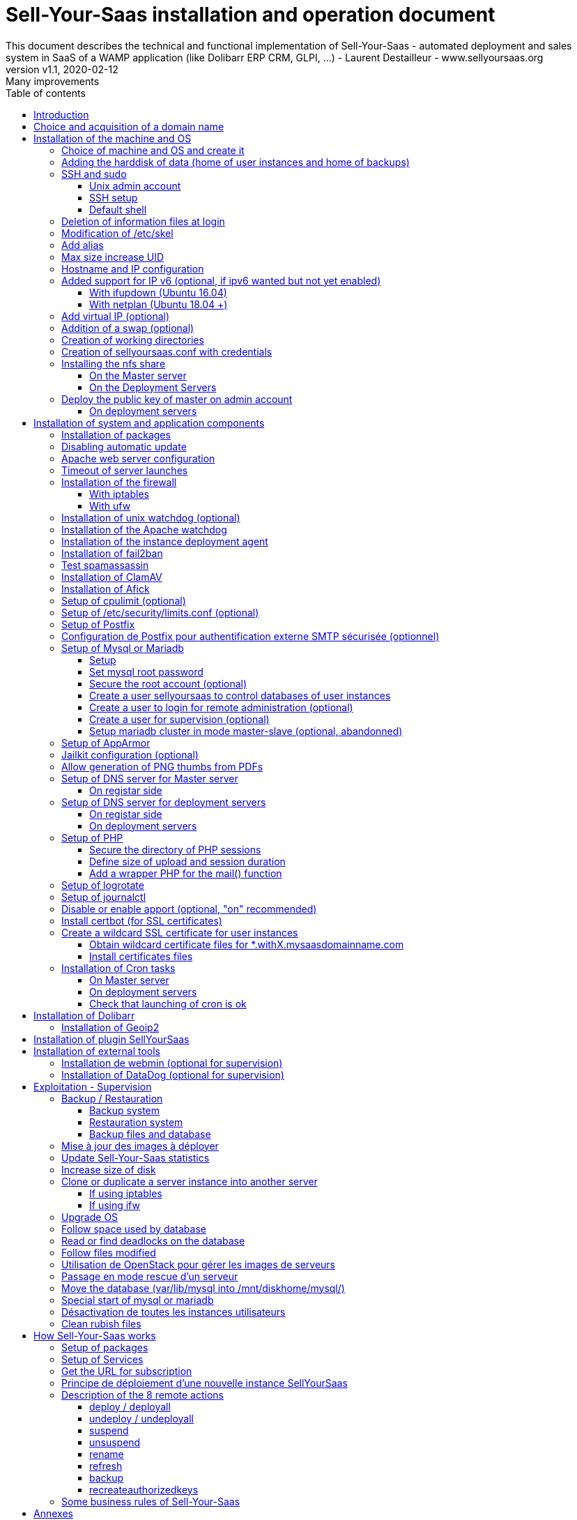 = Sell-Your-Saas installation and operation document
This document describes the technical and functional implementation of Sell-Your-Saas - automated deployment and sales system in SaaS of a WAMP application (like Dolibarr ERP CRM, GLPI, ...) - Laurent Destailleur - www.sellyoursaas.org
:source-highlighter: rouge
:companyname: Teclib
:corpname: Teclib
:orgname: Teclib
:creator: Laurent Destailleur
:title: Document installation and operation of SellYourSaas
:subject: This document describes the technical and functional implementation of SellYourSaas (automated deployment and sale system in SaaS of a WAMP application (like Dolibarr ERP CRM, GLPI, ...).
:keywords: sellyoursaas, saas, dolibarr, wamp, glpi
:imagesdir: ./img
:city: Bordeaux
:toc: manual
:toclevels: 3
:toc-title: Table of contents
:toc-placement: preamble
:revnumber: v1.0
:revdate: 2019-01-30
:revremark: First version
:revnumber: v1.1
:revdate: 2020-02-12
:revremark: Many improvements

<<<<

== Introduction ==

Sell-Your-Saas is an Open Source project, born out of the need to provide, in real time, Web application instances (like Dolibarr ERP CRM) to users, for immediate use, with the following requirements:

* Able to manage a very high number of instances and users.
* Very low costs (must be at least 10x lower than Cloud solutions by containers).
* Real-time deployment.
* Offer full and private access to the proposed application, including administration, with full access without restricting functionality or configuration.
* Offer an open SaaS, with SSH, SFTP access and direct database possible to users.
* Multi-language.

Following the deployment of v1 and at the request of users to perpetuate their instance via a subscription, the platform evolved to add other objectives:

* Take into account the subscription to the application offered in the form of paid subscriptions.
* Dedicated customer area for managing these invoices, accounts and support.
* 100% automated system (from the arrival of the prospect to the termination of his subscription through the delivery of the service, backups, supervision and supply of accounting: no human intervention).
* Flexibility in the subscription mode (frequency, prices, additional service, options, ...)
* Compatible (or at least adaptable) for any web application.
* Management of a reseller network.
* Available in OpenSource.

Funded by the Open Source companies https://www.dolicloud.com [DoliCloud] and https://www.teclib.com [TecLib], SellYourSaas v2 has achieved these objectives and is now in production for several companies offering Saas services (https://www.dolicloud.com[DoliCloud], https://www.novafirstcloud.com[NovaFirstCloud], https://www.glpi-network.cloud[GLPI-Network], https://www.doliondemand.fr[DoliOnDemand],...). Here is a summary of its capabilities:

* Deployment of any WAMP application. Management of multiple solutions / different applications at the same time.
* Free distribution of proceedings without request for confidential information or bank cards.
* Distribution of paid instances with different pricing levels.
* Ready-to-use showcase website (optional) to sell your application.
* Dedicated customer area (invoicing, ticket, customer account).
* Pre-wired for supervision via DataDog.
* Pre-wired for performance analysis, conversion rate via Google Analytics.
* Payment by bank card via Stripe, SCA (Strong Customer Authentication) compliant.
* Payment by SEPA direct debit (but no direct interface to submit SEPA files to the bank).
* Anti-abuse systems for applications.
* Instance subscription quota systems.
* Tools facilitating maintenance, customer support, application updates.
* Management of a reseller network. Dedicated reseller area (invoicing, customer account).
* Infrastructure cost per instance <30 cents (Cost observed on the DoliCloud sales department providing Dolibarr ERP CRM).
* ...
     

The project has been available as a community project since 2020 on GitHub: https://github.com/eldy/sellyoursaas

It is composed:

    * From an extension module to the excellent Open Source Dolibarr ERP CRM (https://www.dolibarr.org).
    * Various system tools.
    * Installation and system configuration documentation (this documentation).


This document presents the steps for implementing your own SaaS business platform.

<<<<

== Choice and acquisition of a domain name

The entire service will run on a domain name. In the rest of the document, we will use the value *mydomain.com*
You need to acquire this domain name from a registrar.

== Installation of the machine and OS

The first step is to make one (or more) server available. If we are going on several servers, one will be *Master* server (management and invoicing) and the others will be * Deployment servers * (customer instances). The *Master* server can also be *Deployment server*, it is possible to start with a single server.

=== Choice of machine and OS and create it

* Obtain a server with SSH access that can pass root (We will use Ubuntu LTS minimum *16.04* or *18.04* or *20.04*) for the *Master server*.

* Obtain one or n servers with SSH access that can pass root (We will use Ubuntu LTS minimum *16.04* or *18.04* or *20.04*) for the *Deployment server(s)*. Note: This point can be ignored if you decide that the Deployment server will be the same server as the Master server (not recommended in production).

_Example with Amazon Standard Medium: _

Server *m1.medium* hosted in EU @ $ 0.18 per hour plus $ 10 for storage and bandwidth then switch to *m1.large* @ $ 0.18 per hour

_Example with OVH Public Cloud: _
 
For the master server: VPS or B2-15 or more
For the deployment server (s), for 500 instances: B2-15 or + (i.e. 2 core server minimum - 8 GB memory minimum - Cost in 2020: 22 euros / month). Double the specifications if you are targeting 1,000 client instances per server.

* Add DNS entries of the server(s) (Entry A for IP4 and entry AAAA for IP6)


[[adding_disk]]
=== Adding the harddisk of data (home of user instances and home of backups)

On *Master server*:

We will just use the same disk for local backup. So we just do:

[source, bash]
---------------
mkdir /mnt/diskhome
---------------

On *Deployment server* :

We will add, on the *Deployment servers*, an independent disk for user instances and backups. It can be 1 disk for the 2 or 2 different disks.

With OVH Public Cloud:

* Create the data disk. On a deployment server, you can imagine to reserve 250MB for each customer instance so choose a size in consideration.

* Associate the disk with the server (each additional disk is added in /dev/vdb, /dev/vdc, /dev/vdd, ...).
Note, the disk becomes visible with *fdisk -l* and *lsblk*

* If it is a disk never partitioned, add the partition on the disk (Linux type) and format it by doing:

[source, bash]
---------------
fdisk -l
fdisk /dev/vdx
option n then p (then choose the partition number, first and last sector) then w

fdisk -l

fsck -N /dev/vdxY
mkfs.ext4 /dev/vdxY
---------------

Whether the disk has just been formatted or whether it is an added disk already formatted, the rest of the procedure is identical:

* Recover the value of the UUID at the end of the formatting which is displayed, otherwise, recover it with the command 

[source, bash]
---------------
blkid
---------------

* Declare the assembly for an automatic assembly at each reboot by adding a line in */etc/fstab*

[source, bash]
---------------
UUID=94817f83-a2ad-46c4-81e0-06e6dd0e95f1 /mnt/diskX ext4 defaults 0 0
or
UUID=94817f83-a2ad-46c4-81e0-06e6dd0e95f1 /mnt/diskX ext4 noatime,nofail 0 0 (does not block the server from starting)
---------------

* Mount disk

[source, bash]
---------------
mkdir /mnt/diskhome
mount /dev/vdxY /mnt/diskhome

And if a disk was created for backup:
mkdir /mnt/diskbackup
mount /dev/vdxZ /mnt/diskbackup

blkid
---------------

Note: A reboot may be required if disk or mount is not visible.

* Optimize the filesystem by removing the update of the "atime" read access

To see options for optimizing filesystems:

[source, bash]
---------------
tune2fs -l /dev/vdxY | grep features
---------------
return

Filesystem features: has_journal ext_attr resize_inode dir_index filetype needs_recovery extent flex_bg sparse_super large_file huge_file uninit_bg dir_nlink extra_isize


To add -noatime to the filesystem in the */etc/fstab* file:

[source, bash]
---------------
UUID=94817f83-a2ad-46c4-81e0-06e6dd0e95f1 /mnt/diskX ext4 noatime,nofail 0 0
---------------

To take the change into account:

[source, bash]
---------------
mount -oremount /dev/diskX/
---------------

To check:

[source, bash]
---------------
cat /proc/mounts | grep diskX
---------------

Rem: If you need to recover data files from another disk, use:

[source, bash]
---------------
rsync --info=progress2 -au serveursource:/mnt/diskSource /mnt/diskTarget

Example:
rsync --info=progress2 --exclude 'dbn*' -au -e 'ssh' . loginuser@myserverdest.mydomain.com:/var/lib/mysql
chown -R mysql.mysql /var/lib/mysql
After launching mysql, you can test all databases with
mysqlcheck --all-databases
---------------



=== SSH and sudo

==== Unix admin account

Create the user account *admin*. It will be used to install and administer the system when root is not required.

[source, bash]
---------------
groupadd admin; useradd -m -g admin admin; usermod -a -G adm admin
mkdir /home/admin/logs; chown root.adm /home/admin/logs; chmod 770 /home/admin/logs;
mkdir /mnt/diskbackup; chown admin.admin /mnt/diskbackup
mkdir /home/admin/wwwroot; chown admin.admin /home/admin/wwwroot
---------------

Check that the id of this user *admin* is greater than or equal to 1000.
 

Create a user account for yourself (or other administrators), for example: *myunixlogin*. It will be used to log in.

[source, bash]
---------------
adduser myunixlogin
---------------


==== SSH setup

Fix permission on */etc/ssh/sshd_config* so only root has read and write access:

[source,conf]
---------------
chmod go-rw /etc/ssh/sshd_config
---------------

Create a file */etc/ssh/sshd_config.d/sellyoursaas.conf* to change login permissions with the following content:

[source, conf]
---------------
# Privilege Separation is turned on for security
#UsePrivilegeSeparation yes
# Permissions on files must be correct to allow login
StrictModes yes

# MaxSessions 10
MaxSessions 25

# Disallow login to root
PermitRootLogin no
# Disallow empty passwords
PermitEmptyPasswords no
# Do not support the "keyboard-interactive" authentication scheme defined in RFC-4256.
ChallengeResponseAuthentication no
 
# Define list of allowed method to authenticate
PasswordAuthentication yes
PubkeyAuthentication yes

DenyUsers guest

AuthorizedKeysFile     .ssh/authorized_keys .ssh/authorized_keys_support

AllowUsers admin osu*
AllowUsers myunixlogin
---------------

Please note: replace *myunixlogin* with the correct value before taking changes into account with:

[source, conf]
---------------
/etc/init.d/ssh reload
---------------


Add the following line in the */etc/sudoers* file to reposition the HOME according to the user after a sudo -s:

[source, conf]
---------------
Defaults set_home
---------------

Create a file */etc/sudoers.d/myunixlogin* with the content

[source, conf]
---------------
myunixlogin ALL=(ALL) NOPASSWD:ALL
---------------

And set the *root*.*root* and the permissions *r-r-----*

[source, conf]
---------------
chmod a-w /etc/sudoers.d/myunixlogin
chmod a-r /etc/sudoers.d/myunixlogin
---------------


Test that you can connect using *myunixlogin* and you can make a sudo with

[source,bash]
---------------
ssh -v myunixlogin@x.y.z.a
sudo -s
---------------


Add your public key to your unix account.

[source, bash]
---------------
ssh-copy-id myunixlogin@x.y.z.a
---------------


Define or redefine the password for *root*, *admin* with a secure password.

[source,bash]
---------------
passwd root
passwd admin
---------------

Launch *ssh-keygen* on each of thee 3 accounts *root*, *admin* and *myunixlogin*


==== Default shell

Modify the default shell to use bash (instead of dh sh or dash)

[source, bash]
---------------
ln -fs /bin/bash /usr/bin/sh
---------------


=== Deletion of information files at login

In order not to give information to users doing SSH, on the deployment servers:

[source, bash]
---------------
rm /etc/update-motd.d/10-help-text /etc/update-motd.d/20-runabove 
rm /etc/update-motd.d/50-landscape-sysinfo /etc/update-motd.d/ 50-landscape-sysinfo
rm /etc/update-motd.d/9*-update*-available /etc/update-motd.d/92-unattended-upgrades
---------------


=== Modification of /etc/skel

Edit the contents of */etc/skel* on the deployment servers in order to fill in the *.ssh/authorized_keys_support* with
* the ssh public key of the user (s) *myunixlogin*
* the ssh public key of the user *admin* of the master server

[source, bash]
---------------
sudo mkdir /etc/skel/.ssh
sudo touch /etc/skel/.ssh/authorized_keys_support
sudo chmod -R go-rwx /etc/skel/.ssh
sudo vi /etc/skel/.ssh/authorized_keys_support
---------------

Thus any new linux account created (those of customer instances) will be accessible by the administrator(s).



=== Add alias

Add at the end of */etc/bash.bashrc*:

[source, bash]
---------------
alias psld='ps -fax -eo user:12,pid,ppid,pcpu,pmem,vsz:12,size:12,tty,start_time:6,utime,time,cmd'
---------------


=== Max size increase UID

On the deployment servers, modify */etc/login.defs* to put the

[source, conf]
---------------
UID_MIN 1000
UID_MAX 500000

GID_MIN 1000
GID_MAX 500000
---------------

Modify the file */etc/apache2/mods-enabled/mpm_itk.conf* (if it exists) or */etc/apache2/conf-enabled/security.conf* (otherwise)

[source, conf]
---------------
LimitUIDRange 1 500000
LimitGIDRange 1 500000
---------------


=== Hostname and IP configuration

Add an entry from the new server to the DNS provided by the domain provider.

Go to the OVH IP management interface, to add the reverse on the server IP.

Go to the management interface of OVH servers, to modify their short name. This will modify the */etc/hostname* file automatically (if not manually modify) with the short name. The file will then have as sole content:

[source, bash]
---------------
nameofserver
---------------


Connect and modify the file */etc/hosts* with the entry of the new server

[source, bash]
---------------
main.ip.of.server nameofserver.mysaasdomainname.com
---------------


=== Added support for IP v6 (optional, if ipv6 wanted but not yet enabled)

==== With ifupdown (Ubuntu 16.04)

- To add a v6 IP dynamically for testing purposes at first:

[source, bash]
---------------
ip addr add 2002:41d0:1234:1000::1234/128 dev eth0
ip -6 route add 2002:41d0:1234:1000::1 dev eth0
ip -6 route add default via 2002:41d0:1234:1000::1 dev eth0
---------------

- For a persistent reboot definition, declare the interface in */etc/network/interfaces* or in a file in */etc/network/interfaces.d* (Ubuntu <17.10)

Example for an IPv6 2002:41d0:1234:1000::1234 with as gateway 2002:41d0:1234:1000::1

[source, conf]
---------------
# To declare a persistent v6 IP (the mask is 128 at OVH in ipv6)
iface eth0 inet6 static
        address 2002:41d0:1234:1000::1234
        netmask 128
        post-up /sbin/ip -6 route add 2002:41d0:1234:1000::1 dev eth0
        post-up /sbin/ip -6 route add default via 2002:41d0:1234:1000::1 dev eth0
        pre-down /sbin/ip -6 route del default via 2002:41d0:1234:1000::1 dev eth0
        pre-down /sbin/ip -6 route del 2002:41d0:1234:1000::1 dev eth0
---------------

Rem: *eth0* can be something else, for example *ens3*.

To take this into account, try this, otherwise, reboot.

[source, bash]
---------------
/etc/init.d/networking restart
---------------

==== With netplan (Ubuntu 18.04 +)

Add a conf file */etc/netplan/51-ipv6-ovh.yaml*.
Note: OVH provides a /128 for ipv6 but netplan wants /64
 
Example for an IPv6 1234:41d0:1234:1000::1234 with as gateway 1234:41d0:1234:1000::1

[source, conf]
---------------
network:
	version: 2
	ethernets:
		eth0:
			match:
				name: eth0
			addresses:
				- "1234:41d0:1234:1000::1234/64"
			gateway6: "1234:41d0:1234:1000::1"
---------------
Note: Use 4 spaces for tabulation.
 
[source, bash]
---------------
netplan try
netplan apply
---------------

Rem: *eth0* can be something else, for example *ens3*.


=== Add virtual IP (optional)

- Add the virtual IP via the OVH manager.

- Add and remove the virtual network interface on the server dynamically (for test).

Addition:

[source, bash]
---------------
ifconfig eth0: 0 a.b.c.d
---------------

Deletion:

[source, bash]
---------------
ifconfig eth0: 0 down
---------------

- For a persistent reboot definition, declare the interface in */etc/network/interfaces* or in a file in */etc/network/interfaces.d* (Ubuntu <17.10)

Example for 2 virtual IPs:

[source, conf]
---------------
auto eth0: 0
iface eth0: 0 inet static
            address a.b.c.d
            netmask 255.255.255.255
            broadcast a.b.c.d

# To declare a persistent virtual IP
auto eth0: 1
iface eth0: 1 inet static
            address e.f.g.h
            netmask 255.255.255.255
            broadcast e.f.g.h
---------------

Rem: *eth0* can be something else, for example *ens3*.

To take this into account, try this, otherwise, reboot.

[source, bash]
---------------
/etc/init.d/networking restart
---------------

- Associate the virtual IP with the server from the OVH manager.


=== Addition of a swap (optional)

Check if swap exists:

[source, bash]
---------------
swapon --summary
---------------

Add a swap on */swap/swap.img* if the disk is not SSD, otherwise on the non SSD disk */mnt/sdX/swap/swap.img*. If all the disks are SSD, do not swap.

https://www.digitalocean.com/community/tutorials/how-to-configure-virtual-memory-swap-file-on-a-vps#4


=== Creation of working directories

On the *Master* server and the *Deployment* servers, create the directories to store backups and archives.

Create directories required to store data and backups:

[source, bash]
---------------
mkdir /home/jail; mkdir /mnt/diskhome/home; ln -fs /mnt/diskhome/home /home/jail/home

mkdir /mnt/diskhome/backup; chown admin /mnt/diskhome/backup; ln -fs /mnt/diskhome/backup /mnt/diskbackup/
mkdir /mnt/diskbackup/archives-test; mkdir /mnt/diskbackup/archives-paid
chown admin.root /mnt/diskbackup/backup /mnt/diskbackup/archives-test /mnt/diskbackup/archives-paid
ln -fs /mnt/diskbackup/backup /home/jail/backup 
ln -fs /mnt/diskbackup/archives-test /home/jail/archives-test 
ln -fs /mnt/diskbackup/archives-paid /home/jail/archives-paid
---------------


=== Creation of sellyoursaas.conf with credentials

* Create a file */etc/sellyoursaas.conf* on the server (on the server *Master* and the *Deployment servers*)

[source,bash]
---------------
vi /etc/sellyoursaas.conf
chown root.admin /etc/sellyoursaas.conf
chmod g-wx /etc/sellyoursaas.conf
chmod o-rwx /etc/sellyoursaas.conf
---------------

With the following content:

[source,conf]
---------------
# domain du service
domain=mysaasdomainname.com

# If deployment server: url of subdomain for user instances
subdomain=withX.mysaasdomainname.com
# If deployment server: IPs allowed to request a deployment
allowed_hosts=127.0.0.1,ipofmasterserver

# email from
emailfrom=robot@mysaasdomainname.com
# email supervision
emailsupervision=supervision@mysaasdomainname.com

# Set to 1 if this server is the master server
masterserver=1
# Set to 1 if this server host instances for the pool (deployment server)
instanceserver=1
# Set to 1 if this server hosts a dns for the pool (deployment server)
dnsserver=1
# Set to its own IP if it is a deployment server. Keep empty for master only server.
ipserverdeployment=ipduserverdeployment

# Set location of the master database
databasehost=ipduserveurmaster ou localhost si serveur master
# Set port of the master database (default is 3306)
databaseport=3306
# Set database name of the master server
database=databaseduservermaster
# Set a credential for an access to the master database (each server can have a different account to access the master database)
databaseuser=sellyoursaas
databasepass=...

# Set this to 1 or 0 to archive or not the test instances during undeployment (if 0, test are destroyed with no archive step)
archivetestinstances=1

# Set this to directory where dolibarr repository is installed
dolibarrdir=/home/admin/wwwroot/dolibarr
# Set directory where backup are stored
backupdir=/mnt/diskbackup/backup
# Set directory where archives of tests instances are stored
archivedirtest=/mnt/diskbackup/archives-test
# Set directory where archives of paid instances are stored
archivedirpaid=/mnt/diskbackup/archives-paid
# Set compress format (gzip or zstd) (zstd need Ubuntu >= 20 or Debian >= 10)
usecompressformatforarchive=gzip

# Set remote server launcher ip (default is 0.0.0.0)
remoteserverlistenip=0.0.0.0
# Set remote server launcher port (default is 8080)
remoteserverlistenport=8080

remotebackupserver=ip.of.remote.backup.ssh.server
remotebackupdir=/mnt/diskbackup

# Advanced Options to use a different paths in deployment server
# Set directory where instances are stored (default is /home/jail/home)
#targetdir=/home/jail/home
# Option to use different path for dataroot
#olddoldataroot=/home/admin/wwwroot/dolibarr_documents
#newdoldataroot=/new/path/of/documents
# Options to change the directory of vhostfile templates
#templatesdir=/path/of/vhostfile/templates
# Options to change the SSL certificates names in Apache virtualhost
#websslcertificatecrt=with.sellyoursaas.com.crt
#websslcertificatekey=with.sellyoursaas.com.key
#websslcertificateintermediate=with.sellyoursaas.com-intermediate.crt
# Options for Jailkit
#chrootdir=/home/jail/chroot
#privatejailtemplatename=privatejail
#commonjailtemplatename=commonjail
---------------

Put *masterserver* to 1, *dnsserver* and *instanceserver* to 0 on the Master
Put *masterserver* to 0, *dnsserver* and *instanceserver* to 1 on deployment servers.
Do not forget to set a value for *databasepass*. We will reuse this value later.


=== Installing the nfs share

NFS sharing will allow the *Deployment* servers to recover the application images to be installed which are centralized on the
*Master* server.

==== On the Master server

Install the NFS server and share on */home/admin/wwwroot/dolibarr_documents/sellyoursaas*

[source, bash]
---------------
sudo apt install nfs-kernel-server
vi /etc/exports
---------------

[source, bash]
---------------
# /etc/exports: the access control list for filesystems which may be exported
#               to NFS clients.  See exports(5).
#
# Example for NFSv2 and NFSv3:
# /srv/homes       hostname1(rw,sync,no_subtree_check) hostname2(ro,sync,no_subtree_check)
#
# Example for NFSv4:
# /srv/nfs4        gss/krb5i(rw,sync,fsid=0,crossmnt,no_subtree_check)
# /srv/nfs4/homes  gss/krb5i(rw,sync,no_subtree_check)
#
/home/admin/wwwroot/dolibarr_documents/sellyoursaas i.p.deployment.server1(ro,no_root_squash,sync,no_subtree_check)
...
/home/admin/wwwroot/dolibarr_documents/sellyoursaas i.p.deployment.serverN(ro,no_root_squash,sync,no_subtree_check)
---------------

Note that you should have n lines per deployment server in this file.


[source, bash]
---------------
exportfs -v -a (to validate new entries to add)
exportfs -v -r (to validate new entries to remove)
exportfs
systemctl enable nfs-kernel-server
systemctl restart nfs-kernel-server
systemctl status nfs-kernel-server
exportfs
---------------


==== On the Deployment Servers

Remember to open the firewall access between the NFS client (*Deployment server*) and the NFS server (*Master server*).

TODO ...

Install the NFS client and install it manually. Editing is performed by default in NFSv4.

[source, bash]
---------------
sudo apt install nfs-common
sudo mount -t nfs i.p.server.master:/home/admin/wwwroot/dolibarr_documents/sellyoursaas /home/admin/wwwroot/dolibarr_documents/sellyoursaas
sudo umount /home/admin/wwwroot/dolibarr_documents/sellyoursaas
---------------

Add the line to the */etc/fstab* file to have automatic reboot mounting

[source, bash]
---------------
i.p.server.master:/home/admin/wwwroot/dolibarr_documents/sellyoursaas /home/admin/wwwroot/dolibarr_documents/sellyoursaas  nfs  defaults 0 0
---------------


=== Deploy the public key of master on admin account

==== On deployment servers

On the deployment servers, copy the public and private key of the master's ssh *admin* account to */home/admin/.ssh/id_rsa_sellyoursaas...* (This couple of key file is the one common for maintenance to access user accounts). Put the right permissios.

[source, bash]
---------------
chmod u +rw /home/admin/.ssh/id_rsa_sellyoursaas*
chmod go-rw /home/admin/.ssh/id_rsa_sellyoursaas*
chmod a+r /home/admin/.ssh/id_rsa_sellyoursaas.pub
---------------


Complete the file */home/admin/.ssh/config* to indicate to use this public key when accessing to itself or github instead of *id_rsa* by default.

[source, bash]
---------------
Host ipserveurdeploiment
    IdentityFile /home/admin/.ssh/id_rsa_sellyoursaas
Host github.com
    IdentityFile /home/admin/.ssh/id_rsa_sellyoursaas    
---------------

  
<<<<

== Installation of system and application components

=== Installation of packages

There are two scenario depending on your version of Ubuntu. Follow the instruction *18.04-* OR the *20.04+* one

* Installation of the 18.04- Ubuntu packages

[source,bash]
---------------
sudo apt update
sudo apt install ntp git gzip zip zstd memcached ncdu
sudo apt install mariadb-server mariadb-client
sudo apt install php php-cli apache2 php-pear apache2-bin libapache2-mod-php php-fpm php-gd php-json php-ldap php-mysqlnd php-curl php-memcached php-rrd php-imagick php-geoip php-mcrypt php-intl php-zip php-bz2 php-ssh2 php-mbstring
sudo apt install watchdog cpulimit libapache2-mpm-itk apparmor apparmor-profiles apparmor-utils rkhunter chkrootkit
sudo apt install bind9
sudo apt install spamc spamassassin clamav clamav-daemon
sudo apt install fail2ban
sudo apt install soffice libreoffice-common libreoffice-writer
sudo apt install mailutils postfix
---------------

* Installation of the 20.04+ Ubuntu packages

[source,bash]
---------------
sudo apt update
sudo apt install ntp git gzip zip zstd memcached ncdu
sudo apt install mariadb-server mariadb-client
sudo apt install php php-cli apache2 php-pear apache2-bin libapache2-mod-php php-fpm php-gd php-json php-ldap php-mysql php-curl php-memcached php-rrd php-imagick php-geoip php-intl php-zip php-bz2 php-ssh2 php-mbstring php-dev libmcrypt-dev
sudo apt install watchdog cpulimit libapache2-mpm-itk apparmor apparmor-profiles apparmor-utils rkhunter chkrootkit
sudo apt install bind9
sudo apt install spamc spamassassin clamav clamav-daemon
sudo apt install fail2ban
sudo apt install libreoffice-common libreoffice-writer
sudo apt install mailutils
---------------

Now, we need to install *php-mcrypt* for Ubuntu 20.04+ (optional)

[source,bash]
---------------
sudo apt install -y build-essential
sudo pecl install mcrypt
---------------

When you see :

[source,bash]
---------------
libmcrypt prefix? [autodetect] :
---------------

Press *Enter*

Write the following line in /etc/php/7.4/cli/php.ini and /etc/php/7.4/apache2/php.ini

[source,bash]
---------------
extension=mcrypt.so
---------------

Then *reboot* the *Apache* server

[source,bash]
---------------
sudo systemctl restart apache2
---------------


=== Disabling automatic update

Uninstall the package *unattended-upgrades* if it was installed.

[source, bash]
---------------
apt remove unattended-upgrades
---------------


=== Apache web server configuration

Enable apache *modules* to work with MPM_PREFORK and MPM_ITK:

[source,bash]
---------------
a2enmod actions alias asis auth_basic auth_digest authn_anon authn_dbd authn_dbm authn_file authz_dbm authz_groupfile authz_host authz_owner authz_user autoindex
a2enmod cache cgid cgi charset_lite dav_fs dav dav_lock dbd deflate dir dump_io env expires ext_filter file_cache filter headers http2 ident include info ldap
a2enmod mem_cache mime mime_magic negotiation reqtimeout rewrite setenvif speling ssl status substitute suexec unique_id userdir usertrack vhost_alias
a2enmod mpm_itk mpm_prefork
a2enmod php7.0|php7.2|php7.4
---------------

Enable apache *configurations* to work with MPM_PREFORK and MPM_ITK:

[source,bash]
---------------
a2enconf charset indexignore localized-error-pages other-vhosts-access-log security
---------------


On the Deployment servers:

* Creation of the directory of the configuration files of the virtual hosts of the instances.

[source, bash]
---------------
cd /etc/apache2
mkdir sellyoursaas-available sellyoursaas-online sellyoursaas-offline
ln -fs /etc/apache2/sellyoursaas-online /etc/apache2/sellyoursaas-enabled
---------------

* On Ubuntu 18.04 and +, check that the *PrivateTmp* parameter is *false* in the *apache2.service* Apache launch configuration. This will make it possible to have a directory */tmp* which is not unique and not isolated to each instance, making debugging and analysis operations possible on the problems of sending emails and controlling spam. It also allows to send antivirus into a separate process on uploaded files that are stored into this temporary directory.

[source, bash]
---------------
vi /etc/systemd/system/multi-user.target.wants/apache2.service
systemctl daemon-reload
/usr/sbin/apachectl stop
/usr/sbin/apachectl start
---------------

Note: Reload of apache seems not enough.

* Addition of the directive to take into account the directory for the *virtual hosts* of the user instances in the config */etc/apache2/apache2.conf*

[source, conf]
---------------
	# Include virtual host for sellyoursaas instances:
	IncludeOptional sellyoursaas-enabled/*.conf
---------------

* Added directives to define the default error log in */etc/apache2/conf-enabled/other-vhosts-access-log.conf*

[source, conf]
---------------
ErrorLogFormat "[%v] [%{u}t] [%-m:%l] [pid %P:tid %T] %7F: %E: [client\ %a] %M% ,\ referer\ %{Referer}i"
ErrorLog ${APACHE_LOG_DIR}/other_vhosts_error.log
---------------



On the *Master server*:

* Create a virtual host *admin.mysaasdomainname.com* on the Dolibarr *Master* for the administration of SellyourSaas

[source, bash]
---------------
##########################
# Admin Dolibarr Master
##########################
<VirtualHost *:80>
        #php_admin_value sendmail_path "/usr/sbin/sendmail -t -i"
        #php_admin_value mail.force_extra_parameters "-f postmaster@mysaasdomainname.com"
        #php_admin_value sendmail_path "/usr/sbin/sendmail -t -i -f webmaster@mysaasdomainname.com"
        php_admin_value open_basedir /tmp/:/home/admin/wwwroot/:/usr/share/GeoIP:/home/jail/home:/home/admin/backup/dump:/home/admin/tools/

        ServerName      admin.mysaasdomainname.com
        DocumentRoot /home/admin/wwwroot/dolibarr/htdocs/
        ErrorLog     /home/admin/logs/mycompany_admin_error_log
        CustomLog    /home/admin/logs/mycompany_admin_access_log combined

        UseCanonicalName Off

        # Not sure this can help
        TimeOut 20

        KeepAlive On
        KeepAliveTimeout 5
        MaxKeepAliveRequests 20

        <Directory /home/admin/wwwroot>
        AllowOverride FileInfo Limit
        Options +FollowSymLinks
        Order allow,deny
        Deny from env=bad_bots
        Allow from all
        Require all granted
        </Directory>

        # Add alias git on sellyoursaas git dir
        Alias "/git" "/home/admin/wwwroot/dolibarr_documents/sellyoursaas/git"
        <Directory /home/admin/wwwroot>
        AllowOverride FileInfo Limit
        Options +Indexes
        Require ip 1.2.3.4
        </Directory>

        ExpiresActive On
        ExpiresByType image/x-icon A2592000
        ExpiresByType image/gif A2592000
        ExpiresByType image/png A2592000
        ExpiresByType image/jpeg A2592000
        ExpiresByType text/css A2592000
        ExpiresByType text/javascript A2592000
        ExpiresByType application/x-javascript A2592000
        ExpiresByType application/javascript A2592000

RewriteEngine On
RewriteCond %{SERVER_NAME} =admin.mysaasdomainname.com
RewriteCond %{REQUEST_URI} !fileserver\.php
RewriteRule ^ https://%{SERVER_NAME}%{REQUEST_URI} [END,NE,R=permanent]
</VirtualHost>
---------------

You can create another virtual host for the HTTPS on port 443


* Create a virtual host for the client area *myaccount.mysaasdomainname.com*

[source, bash]
---------------
#########################                                                                                               
# MyAccount                                                                                        
#########################                                                                                               
<VirtualHost *:80>
   #php_admin_value sendmail_path "/usr/sbin/sendmail -t -i"
   #php_admin_value mail.force_extra_parameters "-f postmaster@mysaasdomainname.com"
   #php_admin_value sendmail_path "/usr/sbin/sendmail -t -i -f postmaster@mysaasdomainname.com"
   php_admin_value open_basedir /tmp/:/home/admin/wwwroot/:/home/admin/tools/

   UseCanonicalName On
   ServerName   myaccount.mysaasdomainname.com
   ErrorLog     /home/admin/logs/mysaas_myaccount_error_log
   CustomLog    /home/admin/logs/mysaas_myaccount_access_log combined

   DocumentRoot /home/admin/wwwroot/dolibarr/htdocs/custom/sellyoursaas/myaccount

   <Directory /home/admin/wwwroot/dolibarr_sellyoursaas/myaccount>
   AllowOverride FileInfo Options
   Options       -Indexes -MultiViews +FollowSymLinks -ExecCGI
   Require all granted
   </Directory>

   # To access images
   <Directory /home/admin/wwwroot/dolibarr_documents>
   AllowOverride FileInfo Options
   Options       -Indexes -MultiViews +FollowSymLinks -ExecCGI
   Require all granted
   </Directory>

   AddOutputFilterByType DEFLATE text/html text/plain text/xml
   AddDefaultCharset utf-8

	    ExpiresActive On
	    ExpiresByType image/x-icon A2592000
	    ExpiresByType image/gif A2592000
	    ExpiresByType image/png A2592000
	    ExpiresByType image/jpeg A2592000
	    ExpiresByType text/css A2592000
	    ExpiresByType text/javascript A2592000
	    ExpiresByType application/x-javascript A2592000
	    ExpiresByType application/javascript A2592000

RewriteEngine on
RewriteCond %{SERVER_NAME} =myaccount.mysaasdomainname.com
RewriteRule ^ https://%{SERVER_NAME}%{REQUEST_URI} [END,NE,R=permanent]
</VirtualHost>
---------------

You can create another virtual host for the HTTPS on port 443


=== Timeout of server launches

On Ubuntu 18.04+ and with MariaDb migrated from a MySql:

Increase the timeout for launching processes because sometimes mysql / mariadb can take a long time to restart after a crash. To do this, modify the file */etc/systemd/system/mariadb.service.d/migrated-from-my.cnf-settings.conf* and put

[source, bash]
---------------
[Service]
TimeoutStartSec = 3600s
TimeoutStopSec = 3600s
---------------

Rem: Instead of putting *3600s*, it is possible to put *infinity* (but 3600 is preferred)

Then reload the new configuration:

[source, bash]
---------------
systemctl reload service_name.service
---------------


=== Installation of the firewall ===

TODO Graphic with flux and ports


* Create a firewall launch file (for example in */home/admin/wwwroot/dolibarr_sellyoursaas/scripts/firewallsellyoursaas.sh*). Configuring a firewall is not part of the SellYourSaas project. However, 2 methods with example are provided:


==== With iptables ====

[source, bash]
---------------
ln -fs /home/admin/wwwroot/dolibarr_sellyoursaas/scripts/firewallsellyoursaas.sh /etc/init.d/firewallsellyoursaas
systemctl daemon-reload
systemctl enable firewallsellyoursaas
systemctl is-enabled firewallsellyoursaas
systemctl status firewallsellyoursaas
---------------

==== With ufw

[source, bash]
---------------
/home/admin/wwwroot/dolibarr_sellyoursaas/scripts/firewallsellyoursaasufw.sh start
---------------


=== Installation of unix watchdog (optional) ===

* Installation and activation of watchdog Linux with configs in */etc/watchdog*

[source,bash]
---------------
ln -fs /home/admin/wwwroot/dolibarr_sellyoursaas/scripts/repair.ksh /usr/sbin/repair
---------------

To consult, no longer launch at startup, launch at startup, stop, launch:

[source, bash]
---------------
systemctl status watchdog
systemctl disable watchdog
systemctl enable watchdog
systemctl stop watchdog
systemctl start watchdog
---------------

When load become very high or when memory is very low, the watchdog will launch the repair script that will track status of server into files */var/log/repair...log* and then reboot the server. Note: This should never happen.


=== Installation of the Apache watchdog ===

Required to compensate an apache bug making apache dying after a too high number of reload.

On the *Deployment servers* :

* Installation and activation of the apache watchdogs provided in */home/admin/wwwroot/dolibarr_sellyoursaas/scripts/* by creating a link by

[source, bash]
---------------
ln -fs /home/admin/wwwroot/dolibarr_sellyoursaas/scripts/apache_watchdog_launcher1.sh /etc/init.d/apache_watchdog_launcher1
ln -fs /home/admin/wwwroot/dolibarr_sellyoursaas/scripts/apache_watchdog_launcher2.sh /etc/init.d/apache_watchdog_launcher2
systemctl daemon-reload

systemctl enable apache_watchdog_launcher1
systemctl is-enabled apache_watchdog_launcher1
systemctl status apache_watchdog_launcher1

systemctl enable apache_watchdog_launcher2
systemctl is-enabled apache_watchdog_launcher2
systemctl status apache_watchdog_launcher2
---------------


=== Installation of the instance deployment agent ===

On the *Deployment servers* :

* Agent installation and activation in */home/admin/wwwroot /dolibarr_sellyoursaas/scripts/remote_server_launcher.sh* by creating a link by

[source, bash]
---------------
ln -fs /home/admin/wwwroot/dolibarr_sellyoursaas/scripts/remote_server_launcher.sh /etc/init.d/remote_server_launcher
systemctl daemon-reload
systemctl enable remote_server_launcher
systemctl is-enabled remote_server_launcher
systemctl status remote_server_launcher
---------------

Note: The agent is launched on port 8080


Pour utiliser systemd créer un fichier /etc/systemd/system/remote-server-launcher.service :

[source,bash]
---------------
# /etc/systemd/system/remote-server-launcher.service
[Unit]
 Description=Remote Server Launcher
 RequiresMountsFor=/home/admin/wwwroot/dolibarr_documents/sellyoursaas

[Service]
 Type=forking
 ExecStart=/etc/init.d/remote_server_launcher start
 TimeoutSec=0
 StandardOutput=tty
 RemainAfterExit=yes
 Restart=on-failure

[Install]
 WantedBy=multi-user.target
---------------

La directive "RequiresMountsFor" permet d'attendre la disponibilité du répertoire où se trouve le script "remote_server_launcher.sh"

Activation du service :

[source,bash]
---------------
systemctl enable remote-server-launcher.service
systemctl start remote-server-launcher.service
systemctl status remote-server-launcher.service
systemctl stop remote-server-launcher.service
---------------


=== Installation of fail2ban ===

* Installation of fail2ban and activation of the following fail2ban rules:
  *apache-shellshock*, *php-url-fopen*, *webmin-auth*, *pam-generic*, *postfix-sasl*, *mysqld-auth*, *xinetd-fail*
  *apache-badbots*, *apache-noscript*, *apache-overflows*, *apache-nohome*, *apache-botsearch*
  
* As well as the specific rules for sellyoursaas:
  
  *email-dol-blacklist*, *email-dol-perday*, *email-dol-perhour*, *email-dol-perhouradmin*, *web-dol-passforgotten*, *web-dol-bruteforce*, *web-dol-registerinstance*


To do this, first create a */etc/fail2ban/jail.local* file with this content:

NOTE: The rules available may vary depending on the version of the OS installed.

NOTE: Remember to also modify *mybusinessips* by your ip(s) separated by spaces as well as the parameter *destemail* by the supervision email of your company.


[source, bash]
---------------
# Fail2Ban configuration file.
#
# This file was composed for Debian systems from the original one
# provided now under /usr/share/doc/fail2ban/examples/jail.conf
# for additional examples.
#
# Comments: use '#' for comment lines and ';' for inline comments
#
# To avoid merges during upgrades DO NOT MODIFY THIS FILE
# and rather provide your changes in /etc/fail2ban/jail.local
#

# The DEFAULT allows a global definition of the options. They can be overridden
# in each jail afterwards.

[DEFAULT]
# "ignoreip" can be an IP address, a CIDR mask or a DNS host. Fail2ban will not
# ban a host which matches an address in this list. Several addresses can be
# defined using space separator.
ignoreip = 127.0.0.1/8 mybusinessips

# "bantime" is the number of seconds that a host is banned.
bantime  = 3600

# A host is banned if it has generated "maxretry" during the last "findtime"
# seconds.
findtime = 600
maxretry = 3

# "backend" specifies the backend used to get files modification.
# Available options are "pyinotify", "gamin", "polling" and "auto".
# This option can be overridden in each jail as well.
#
# pyinotify: requires pyinotify (a file alteration monitor) to be installed.
#            If pyinotify is not installed, Fail2ban will use auto.
# gamin:     requires Gamin (a file alteration monitor) to be installed.
#            If Gamin is not installed, Fail2ban will use auto.
# polling:   uses a polling algorithm which does not require external libraries.
# auto:      will try to use the following backends, in order:
#            pyinotify, gamin, polling.
backend = auto

# "usedns" specifies if jails should trust hostnames in logs,
#   warn when reverse DNS lookups are performed, or ignore all hostnames in logs
#
# yes:   if a hostname is encountered, a reverse DNS lookup will be performed.
# warn:  if a hostname is encountered, a reverse DNS lookup will be performed,
#        but it will be logged as a warning.
# no:    if a hostname is encountered, will not be used for banning,
#        but it will be logged as info.
usedns = warn

#
# Destination email address used solely for the interpolations in
# jail.{conf,local} configuration files.
destemail = supervision@mydomain.com

#
# Name of the sender for mta actions
sendername = Fail2Ban


#
# ACTIONS
#

# Default banning action (e.g. iptables, iptables-new,
# iptables-multiport, shorewall, etc) It is used to define
# action_* variables. Can be overridden globally or per
# section within jail.local file
banaction = iptables-multiport

# email action. Since 0.8.1 upstream fail2ban uses sendmail
# MTA for the mailing. Change mta configuration parameter to mail
# if you want to revert to conventional 'mail'.
mta = sendmail


[apache-shellshock]

enabled = true


[php-url-fopen]

enabled = true


[pam-generic]

enabled = true


[postfix-sasl]

# Overwrite param port since it is wrong into file jail.conf because it contains 'imap3' instead of 'imap' that does not exists
port    = smtp,465,submission,imap,imaps,pop3,pop3s
enabled = true


[sshd]

enabled = true


[webmin-auth]

enabled = true


[xinetd-fail]

enabled = true


[apache-badbots]
# Ban hosts which agent identifies spammer robots crawling the web
# for email addresses. The mail outputs are buffered.
port     = http,https
logpath  = %(apache_access_log)s
bantime  = 172800
maxretry = 1
enabled  = true


[apache-noscript]

port     = http,https
logpath  = %(apache_error_log)s
maxretry = 6
enabled  = true


[apache-overflows]

port     = http,https
logpath  = %(apache_error_log)s
maxretry = 2
enabled  = true


[apache-nohome]

port     = http,https
logpath  = %(apache_error_log)s
maxretry = 2
enabled  = true


[apache-botsearch]

port     = http,https
logpath  = %(apache_error_log)s
maxretry = 2
enabled  = true


[mysqld-auth]

port     = 3306
logpath  = /var/log/mysql/error.log
#backend  = %(mysql_backend)s
enabled = true
bantime  = 7200      ; 2 hours
findtime = 3600      ; 1 hour
maxretry = 5



[email-dol-blacklist]

; rule against email ko - blacklist ip, email or content
enabled = true
port    = http,https
filter  = email-dolibarr-ruleskoblacklist
logpath = /var/log/phpsendmail.log
action = %(action_mw)s
bantime  = 4320000   ; 50 days
findtime = 86400     ; 1 day
maxretry = 1

[email-dol-perday]

; rule against out of limit emails (max 500 emails per day)
enabled = true
port    = http,https
filter  = email-dolibarr-rulesall
logpath = /var/log/phpsendmail.log
action  = %(action_mw)s
bantime  = 86400     ; 1 day
findtime = 86400     ; 1 day
maxretry = 500

[email-dol-perhour]

; rule against intensive email ko - too high number of recipient
enabled = true
port    = http,https
filter  = email-dolibarr-rulesko
logpath = /var/log/phpsendmail.log
action = %(action_mw)s
bantime  = 7200      ; 2 hour
findtime = 3600      ; 1 hour
maxretry = 5

[email-dol-perhouradmin]

; rule against out of limit emails (max 10 from admin)
enabled = true
port    = http,https
filter  = email-dolibarr-rulesadmin
logpath = /var/log/phpsendmail.log
action  = %(action_mw)s
bantime  = 4320000   ; 50 days
findtime = 60        ; 1 minute
maxretry = 10

[web-dol-passforgotten]

; rule against call of passwordforgottenpage
enabled = true
port    = http,https
filter  = web-dolibarr-rulespassforgotten
logpath = /home/admin/wwwroot/dolibarr_documents/dolibarr.log
action  = %(action_mw)s
bantime  = 4320000   ; 50 days
findtime = 86400     ; 1 day
maxretry = 10

[web-dol-bruteforce]

; rule against bruteforce hacking (login + api)
enabled = true
port    = http,https
filter  = web-dolibarr-rulesbruteforce
logpath = /home/admin/wwwroot/dolibarr_documents/dolibarr.log
action  = %(action_mw)s
bantime  = 86400     ; 1 day
findtime = 3600      ; 1 hour
maxretry = 10

[web-dol-registerinstance]

; rule against call to myaccount/register_instance.php (see file etc/fail2ban/filter.d/web-dolibarr-rulesregisterinstance)
; disable this rule by setting enable to false on deployment servers
;enabled = true
;port    = http,https
;filter  = web-dolibarr-rulesregisterinstance
;logpath = /home/admin/wwwroot/dolibarr_documents/dolibarr_DOLSESSID_sellyoursaasXXXXXXXXXXX.log
;action  = %(action_mw)s
;bantime  = 4320000   ; 50 days
;findtime = 86400     ; 1 day
;maxretry = 10

---------------

Then place the filter files supplied with the project in *etc/fail2ban/filter.d* in the directory of the same name */etc/fail2ban/filter.d* by creating a link:

[source, bash]
---------------
cd /etc/fail2ban/filter.d
ln -fs /home/admin/wwwroot/dolibarr_sellyoursaas/etc/fail2ban/filter.d/email-dolibarr-ruleskoblacklist.conf
ln -fs /home/admin/wwwroot/dolibarr_sellyoursaas/etc/fail2ban/filter.d/email-dolibarr-rulesko.conf
ln -fs /home/admin/wwwroot/dolibarr_sellyoursaas/etc/fail2ban/filter.d/email-dolibarr-rulesall.conf
ln -fs /home/admin/wwwroot/dolibarr_sellyoursaas/etc/fail2ban/filter.d/email-dolibarr-rulesadmin.conf
ln -fs /home/admin/wwwroot/dolibarr_sellyoursaas/etc/fail2ban/filter.d/web-dolibarr-rulesregisterinstance.conf
ln -fs /home/admin/wwwroot/dolibarr_sellyoursaas/etc/fail2ban/filter.d/web-dolibarr-rulespassforgotten.conf
ln -fs /home/admin/wwwroot/dolibarr_sellyoursaas/etc/fail2ban/filter.d/web-dolibarr-rulesbruteforce.conf
---------------

Relaunch fail2ban and check errors into */var/log/fail2ban.log*


=== Test spamassassin ===

The process *spamd* must be running. Start it manually if it is not the case the first time.

To test that spamassassin client is working, create a file */tmp/testspam* with content

    Subject: Test spam mail (GTUBE)
    Message-ID: <GTUBE1.1010101@example.net>
    Date: Wed, 23 Jul 2003 23:30:00 +0200
    From: Sender <sender@example.net>
    To: Recipient <recipient@example.net>
    Precedence: junk
    MIME-Version: 1.0
    Content-Type: text/plain; charset=us-ascii
    Content-Transfer-Encoding: 7bit

    This is the GTUBE, the
	    Generic
	    Test for
	    Unsolicited
	    Bulk
	    Email

    If your spam filter supports it, the GTUBE provides a test by which you
    can verify that the filter is installed correctly and is detecting incoming
    spam. You can send yourself a test mail containing the following string of
    characters (in upper case and with no white spaces and line breaks):

    XJS*C4JDBQADN1.NSBN3*2IDNEN*GTUBE-STANDARD-ANTI-UBE-TEST-EMAIL*C.34X

    You should send this test mail from an account outside of your network.

Then test with:

[source,bash]
---------------
spamc < /tmp/testspam
spamc -c < /tmp/testspam
echo $?
---------------


=== Installation of ClamAV

The process *freshclam* and *clamd* must be running. Start them manually the first time.

To test clamav tool, create a file */tmp/testvirus* with content

[source,bash]
---------------
X5O!P%@AP[4\PZX54(P^)7CC)7}$EICAR-STANDARD-ANTIVIRUS-TEST-FILE!$H+H*
---------------

And to test *clamav* command line and daemon:

[source,bash]
---------------
clamscan /tmp/testvirus
clamdscan /tmp/testvirus --fdpass
---------------

Remove the apparmor profile for *usr.sbin.clamd*. It is required to be called from web process (otherwise error on "getattr").

[source,bash]
---------------
cd /etc/apparmor.d/disable
ln -fs /etc/apparmor.d/usr.sbin.clamd
service apparmor reload
service apparmor status
service apache2 stop
service apache2 start
---------------

You should see into the status a line saying that Profile *usr/sbin/clamd* is disabled.
It seems we must also restart apache to have this effective inside apache.


=== Installation of Afick

* Install afick.pl tool from the debian package found on afick web site.

[source,bash]
---------------
wget -O afick.deb https://sourceforge.net/projects/afick/files/afick/3.7.0/afick_3.7.0-1ubuntu_all.deb/download
dpkg -i afick.deb
---------------

* Comment the lines that exclude suffix we want to keep in */etc/afick.conf*.

[source,bash]
---------------
exclude_suffix := log LOG
exclude_suffix := tmp old bak
---------------

* Complete setup */etc/afick.conf* for section *macros* with:

[source,bash]
---------------
# used by cron job (afick_cron)
# define the mail adress to send cron job result
@@define MAILTO supervision@mysaasdomainname.com
# truncate the result sended by mail to the number of lines (avoid too long mails)
@@define LINES 1000
# REPORT = 1 to enable mail reports, =0 to disable report
@@define REPORT 1
# VERBOSE = 1 to have one mail by run, =0 to have a mail only if changes are detected
@@define VERBOSE 1
# define the nice value : from 0 to 19 (priority of the job)
@@define NICE 18
# = 1 to allow cron job, = 0 to suppress cron job
@@define BATCH 1
# if set to 0, keep all archives, else define the number of days to keep
# with the syntaxe nS , n for a number, S for the scale
# (d for day, w for week, m for month, y for year)
# ex : for 5 months : 5m
@@define ARCHIVE_RETENTION 6m
---------------

* Complete setup */etc/afick.conf* by adding at end:

[source,bash]
---------------
############################################
# to allow easier upgrade, my advice is too separate
# the default configuration file (above) from your
# local configuration (below).
# default configuration will be upgraded
# local configuration will be kept
########## put your local config below ####################
!/var/log/mysql
!/var/log/letsencrypt
!/var/log/datadog

!/etc/apache2/sellyoursaas-available
!/etc/apache2/sellyoursaas-online
!/etc/bind/archives
!/etc/bind/
!/etc/group
!/etc/group-
!/etc/gshadow
!/etc/gshadow-
!/etc/passwd
!/etc/passwd-
!/etc/shadow
!/etc/shadow-
!/etc/subgid
!/etc/subgid-
!/etc/subuid
!/etc/subuid-

/home MyRule
/home/admin/logs Logs
/var/log/datadog Logs
!/home/admin/backup
!/home/jail/home
!/home/admin/wwwroot/dolibarr_documents
!/home/admin/wwwroot/dolibarr/.git
!/home/admin/wwwroot/dolibarr_sellyoursaas/.git

!/home/admin/.bash_history
!/home/admin/.viminfo
!/home/admin/.mysql_history
!/home/myunixlogin/.bash_history
!/home/myunixlogin/.viminfo
!/home/myunixlogin/.mysql_history
!/root/.bash_history
!/root/.viminfo
!/root/.mysql_history

exclude_suffix := cache
---------------


Test that execution by crontab works correcly by running under root:

[source,bash]
---------------
/etc/cron.daily/afick_cron
---------------

Ignore if you have error when sending emails, sending emails is setup later.


=== Setup of cpulimit (optional)

* Launch cpulimit at startup to execute:

[source,conf]
---------------
cpulimit launched with script  cpulimit --exe=apache2 --limit=20
---------------

See script *cpulimit_daemon* to put into */etc/init.d*.



=== Setup of /etc/security/limits.conf (optional)

* Edit the file */etc/security/limits.conf* for example to increase the max number of files open by a process

[source,conf]
---------------
mysql           soft     nofile           4096
mysql           hard     nofile           32768
---------------

Pour voir les limites:

[source,bash]
---------------
ulimit -a
---------------


=== Setup of Postfix

Create a file */etc/postfix/generic* to add binding between email used to send email by the system that has a "from" empty and the email to use that is authorized to send emails officially (postfix will do the replacement).

[source,bash]
---------------
root@myshortservername.mysaasdomain.com		noreply@mysaasdomain.com
admin@myshortservername.mysaasdomain.com	noreply@mysaasdomain.com
---------------

Compile the file with:

[source,bash]
---------------
postmap /etc/postfix/generic
postmap /etc/aliases
echo >> /etc/postfix/access; postmap /etc/postfix/access
echo >> /etc/postfix/access_to; postmap /etc/postfix/access_to
echo >> /etc/postfix/access_from; postmap /etc/postfix/access_from
---------------

Edit the file */etc/mailname* to set the long FQDN of the server *myshortservername.mysaasdomain.com*:

[source,bash]
---------------
vi /etc/mailname
---------------



Complete the file */etc/postfix/main.cf* with:

[source,bash]
---------------
smtpd_relay_restrictions = permit_mynetworks permit_sasl_authenticated defer_unauth_destination
myhostname = myservername.mysaasdomainname.com
alias_maps = hash:/etc/aliases
alias_database = hash:/etc/aliases
myorigin = /etc/mailname
# mynetworks contains only localhost. Allowed external host are allowed with firewall on port 25 + because we use sasl authentication
mynetworks = 127.0.0.0/8 [::ffff:127.0.0.0]/104 [::1]/128
mailbox_size_limit = 204800000
recipient_delimiter = +
inet_interfaces = ip.public.du.serveur
inet_protocols = ipv4
smtp_generic_maps = hash:/etc/postfix/generic

# Activer ces lignes pour utiliser SendGrid comme serveur envoi pour les envois d'emails depuis les instances utilisateurs
#smtp_sasl_auth_enable = yes
#smtp_sasl_password_maps = static:apikey:abc1234567890abc12345678901234567890
#smtp_sasl_security_options = noanonymous
#smtp_tls_security_level = encrypt
#header_size_limit = 4096000
#relayhost = [smtp.sendgrid.net]:2525
# Ou mettre relayhost à vide pour utiliser le serveur local commant agent d'envoi des emails.
relayhost =

smtpd_recipient_limit = 100
smtpd_helo_required = yes
smtpd_client_connection_count_limit = 20
#deliver_lock_attempts = 10
#deliver_lock_delay = 10s
message_size_limit = 20480000

#header_checks = regexp:/etc/postfix/header_checks

# Liste des emails virtuelles
#----------------------------
#virtual_alias_maps = hash:/etc/postfix/virtual

# Liste des clients bloques
#-----------------------------
smtpd_client_restrictions = permit_sasl_authenticated, permit_mynetworks, check_client_access hash:/etc/postfix/access

# Liste des emetteurs bloques
#----------------------------
# Here we declare we want mail from specific email, mail not rejected by rbl, otherwise refused
#smtpd_sender_restrictions = permit_sasl_authenticated, permit_mynetworks, check_client_access hash:/etc/postfix/access,  check_sender_access hash:/etc/postfix/access_from, reject_non_fqdn_sender, reject_rbl_client cbl.abuseat.org, reject_rbl_client bl.spamcop.net, reject_unknown_sender_domain
smtpd_sender_restrictions = permit_sasl_authenticated, permit_mynetworks, check_client_access hash:/etc/postfix/access, check_sender_access hash:/etc/postfix/access_from, reject_non_fqdn_sender, reject_unknown_sender_domain

# Liste des recepteurs bloques
#-----------------------------
# Here we declare we want mail to my domain, to specific email with SA filtering, otherwise refuse.
smtpd_recipient_restrictions = permit_sasl_authenticated, permit_mynetworks, check_client_access hash:/etc/postfix/access, check_recipient_access hash:/etc/postfix/access_to, reject_unauth_destination

#debug_peer_list = mysaasdomainname.com, mysaasdomainname.com
#compatibility_level = 2
---------------


!!! IMPORTANT

Pensez à modifier dans */etc/postfix/main.cf*, les entrées :
 
[source,bash]
---------------
inet_interfaces = ip_publique_associe_au_nom_de_la_resolution_du_reverse_dns_du_serveur
inet_protocols = ipv4
---------------


=== Configuration de Postfix pour authentification externe SMTP sécurisée (optionnel)

En cas de besoin d'utiliser postfix depuis un accès externe (et donc authentifié)

[source,bash]
---------------
sudo apt install sasl2-bin
vi /etc/default/saslauthd  pour mettre START=yes
---------------

Vérifier que le user postfix se trouve dans le groupe *sasl*. Si non, l'ajouter par:

[source,bash]
---------------
adduser postfix sasl
---------------

Modifier le fichier */etc/postfix/master.cf* pour ajouter un 'n' afin de désactiver le chroot de smtpd

[source,bash]
---------------
smtp      inet  n       -       n       -       -       smtpd
---------------

Ajouter un fichier *smtpd.conf* dans */etc/postfix/sasl*

[source,bash]
---------------
saslauthd_path: /var/run/saslauthd/mux
pwcheck_method: saslauthd
mech_list: plain login
---------------

Pour du SMTPS, créer un certificat:
 
[source,bash]
---------------
cd /etc/postfix
openssl req -nodes -new -x509 -keyout dsfc.key -out dsfc.crt
---------------

Compléter le fichier */etc/postfix/main.cf* avec:

[source,bash]
---------------
# TLS parameters (only if you want TLS as SMTP server)
smtpd_tls_cert_file=/etc/postfix/dfsc.crt
smtpd_tls_key_file=/etc/postfix/dfsc.key
#smtpd_tls_ask_ccert = yes
#smtpd_tls_req_ccert = yes
smtpd_use_tls=yes
smtpd_tls_session_cache_database = btree:${data_directory}/smtpd_scache
smtp_tls_session_cache_database = btree:${data_directory}/smtp_scache
#smtpd_tls_auth_only = yes
#smtpd_tls_ccert_verifydepth = 1
smtpd_tls_loglevel = 1
smtpd_tls_security_level = may

#smtpd_sasl_type = dovecot
#smtpd_sasl_path = private/auth-client
#smtpd_sasl_local_domain =
# Allow SMTP AUTH
smtpd_sasl_auth_enable = yes
# Need auth
smtpd_sasl_security_options = noanonymous
broken_sasl_auth_clients = yes
---------------



=== Setup of Mysql or Mariadb

On *Deployment servers*, use a dedicated setup of the database.

==== Setup

Edit the config file */lib/systemd/system/mysql.service* to put into section *[Service]* a value that is a limit number of files that is higher than the default value of *4096* (visible with *sudo systemctl show -p DefaultLimitNOFILE*) of systemd:

[source,bash]
---------------
LimitNOFILE=50000
Restart=on-watchdog
---------------

Take the change into account with command:

[source,bash]
---------------
systemctl daemon-reload
---------------

Edit config file 
*/etc/mysql/mysql.conf.d/mysqld.cnf* (if mysql) 
or
*/etc/mysql/mariadb.conf.d/50-server.cnf* (if mariadb) 
to change:


[source,bash]
---------------
bind-address = 127.0.0.1
---------------

with 

[source,bash]
---------------
bind-address = 0.0.0.0
max_connections      = 500
max_user_connections = 30
wait_timeout         = 7200
table_open_cache     = 10000
table_definition_cache = 8000
sort_buffer_size=2M
read_buffer_size=1M
join_buffer_size=2M
max_heap_table_size=32M
max_allowed_packet=32M
# Mysql: max_execution_time = 120000 (milliseconds) or Mariadb: max_statement_time = 120 (seconds)
#max_execution_time = 120000

innodb_buffer_pool_size=1G
innodb_buffer_pool_instances=8
innodb_file_per_table=1
innodb_log_file_size=256M
innodb_log_buffer_size=32M


[mariadb]
log_warnings = 2
---------------

Note: This may be "listen = 0.0.0.0" instead of "bind-address = 0.0.0.0".


==== Set mysql root password

[source,bash]
---------------
SET PASSWORD FOR 'root'@'localhost' = PASSWORD('mysqlrootpassword');
FLUSH PRIVILEGES;
---------------


==== Secure the root account (optional)

In order not to allow brutal force cracking, if it is not already the case, put the user *root* of the database in authentication
from the system root account only (using *auth_socket* or *unix_socket*):

For Mysql: The plugin is *auth_socket* and you have to install it manually. More info on: https://dev.mysql.com/doc/refman/5.7/en/socket-pluggable-authentication.html

[source,sql]
---------------
INSTALL PLUGIN auth_socket SONAME 'auth_socket.so';
SELECT PLUGIN_NAME, PLUGIN_STATUS FROM INFORMATION_SCHEMA.PLUGINS;
---------------

For MariaDb: The plugin is *unix_socket* and is set by default on Ubuntu OS.


To switch in mode authentification by password / by unix socket account :

For Mysql:

[source,sql]
---------------
# Identification by password
ALTER USER 'root'@'localhost' IDENTIFIED WITH mysql_native_password BY '...';
# Identification by unix socket
ALTER USER 'root'@'localhost' IDENTIFIED WITH auth_socket;
---------------
You must stop/start database server to validate this change.

For MariaDb:

[source,sql]
---------------
# Identification by password
update mysql.user set plugin='' where user='root' and host='localhost';
# Identification by unix socket
update mysql.user set plugin='unix_socket' where user='root' and host='localhost';
---------------
You must stop/start database server to validate this change.


Note: The show specific parameters that are not the default values, you can launch:

[source,bash]
---------------
mysqld --print-defaults
---------------


Note: To delete active plugins, empty the mysql * plugins * table. See "Starting mysql without permissions" if this blocks the server from starting if necessary.



[[creer_un_compte_db_sellyoursaas]]
==== Create a user sellyoursaas to control databases of user instances

On the *Master* server and each *Deployment server*, donner l'accès localement au compte *sellyoursaas*:

[source,sql]
---------------
CREATE USER 'sellyoursaas'@'localhost' IDENTIFIED BY '...';

GRANT CREATE USER, GRANT OPTION, RELOAD, LOCK TABLES, REPLICATION CLIENT ON *.* TO 'sellyoursaas'@'localhost';

GRANT CREATE, CREATE TEMPORARY TABLES, CREATE VIEW, DROP, DELETE, INSERT, SELECT, UPDATE, ALTER, INDEX, REFERENCES, SHOW VIEW ON *.* TO 'sellyoursaas'@'localhost';

FLUSH PRIVILEGES;
---------------

Give permission, on the *Master server*, to the account of each deployment server, on the database *dolibarr*:

[source,sql]
---------------
CREATE USER 'sellyoursaas'@'ip.server.deployment' IDENTIFIED BY '...';   (password is the one into /etc/sellyoursaas.conf of the deployment server)

GRANT CREATE TEMPORARY TABLES, DELETE, INSERT, SELECT, UPDATE ON nom_de_base_dolibarr_master.* TO 'sellyoursaas'@'ip.server.deployment';

FLUSH PRIVILEGES;
---------------

Rem: If the user already exists, to set only the password:

[source,sql]
---------------
ALTER USER 'sellyoursaas'@'localhost' IDENTIFIED BY '...';
or
SET PASSWORD FOR 'sellyoursaas'@'localhost' = PASSWORD('...');
or
update mysql.user SET authentication_string = PASSWORD('...') where user  = 'sellyoursaas' and host = 'localhost';
FLUSH PRIVILEGES;
---------------

==== Create a user to login for remote administration (optional)

Give access rights on the database server to allow remote administration on all databases from your desktop:

[source,sql]
---------------
CREATE USER 'yourremotelogin'@'ip.poste.admin.distant' IDENTIFIED BY '...passwordforyourlogin...';
GRANT CREATE USER,GRANT OPTION,RELOAD ON *.* TO 'yourremotelogin'@'ip.poste.admin.distant';
GRANT CREATE,CREATE TEMPORARY TABLES,CREATE VIEW,DROP,DELETE,INSERT,SELECT,UPDATE,ALTER,INDEX,LOCK TABLES,REFERENCES,SHOW VIEW ON *.* TO 'yourremotelogin'@'ip.poste.admin.distant';
FLUSH PRIVILEGES;
---------------

==== Create a user for supervision (optional)

If you use a supervision agent like *DataDog* to superize the database, create an accunt to access localy to the database (the password is the one defined into */etc/datadog-agent/conf.d/mysql.d/conf.yaml*):

[source,sql]
---------------
CREATE USER 'datadog'@'localhost' IDENTIFIED BY '...passwordfordatadog...';
GRANT REPLICATION CLIENT ON *.* TO 'datadog'@'localhost' WITH MAX_USER_CONNECTIONS 5;
GRANT PROCESS ON *.* TO 'datadog'@'localhost';
FLUSH PRIVILEGES;
---------------


==== Setup mariadb cluster in mode master-slave (optional, abandonned)

On the server, activate the mode MASTER by adding the directives:

[source,bash]
---------------
server-id              = 1
log_bin                = /var/log/mysql/mysql-bin.log
expire_logs_days        = 10
max_binlog_size         = 100M
binlog_format           = MIXED
#binlog_do_db           = include_database_name
#binlog_ignore_db       = include_database_name
---------------

On slave, activate the setup for the SLAVE by adding the directives:

[source,bash]
---------------
server-id              = 100
replicate_ignore_db=mysql
replicate_ignore_db=information_schema
replicate_ignore_db=performance_schema
replicate_ignore_db=dolibarr
replicate_ignore_db=test
#replicate_do_db       = onlythedatabasestoreplicate
---------------

On master, create the replication account:

[source,sql]
---------------
GRANT SUPER, RELOAD, REPLICATION SLAVE ON *.* TO 'repluser'@'%' IDENTIFIED BY 'replpass';
SHOW GRANTS FOR 'repluser'
---------------

Relancer les serveurs.

Vérifier que le SLAVE peut atteindre le master sur un host fixe et via le port 3306.

On master:

[source,sql]
---------------
FLUSH TABLES WITH READ LOCK;
SHOW MASTER STATUS;
---------------

-> Récuperer les identifiants


Dumper les bases de données et le mettre sur le Slave.


On slave:

[source,sql]
---------------
START SLAVE;
CHANGE MASTER TO MASTER_HOST='myservername.mycomapny.com', MASTER_USER='repluser', MASTER_PASSWORD='xxxxxxxxx', MASTER_LOG_FILE='mysqld-bin.000004', MASTER_LOG_POS=643;
---------------


Pour voir si un slave est en attente de replication du master, pour voir si le *Slave_IO_State* est à *Waiting for master to send event* et si
*Slave_IO_Running* et *Slave_SQL_Running* sont à YES et voir la dernière erreur:

[source,sql]
---------------
SHOW SLAVE STATUS;
---------------

Remarque: Le *Exec_Master_Log_Pos* Doit aussi valoir la même valeur que le SHOW MASTER STATUS sur le serveur.
Pour forcer un slave a relancer les requêtes master en suspens suite à un arrêt après erreur:

[source,sql]
---------------
STOP SLAVE;
--SET GLOBAL SQL_SLAVE_SKIP_COUNTER = 1;		-- Nb de requete en erreur à ignorer
START SLAVE;
---------------


En cas de probleme pour relance mysql slave, mettre
innodb_force_recovery = 1 dans */etc/mysql/mariadb.conf.d/50-server.cnf*
Mais à enlever pour avoir les tables en écritures à nouveau après avoir résolue le problème.


(Voir https://www.howtoforge.com/tutorial/replicating-a-master-database-using-mariadb-10/)



=== Setup of AppArmor

Copy */bin/bash* or */bin/dash* into */bin/secureBash* (This shell file will be set as the shell for a new user by the deployment process)

Add apparmor file */etc/apparmor.d/bin.secureBash* with this content:

[source,bash]
---------------
# Last Modified: Thu Nov 10 11:20:06 2016
#include <tunables/global>

/bin/secureBash {
  #include <abstractions/base>
  #include <abstractions/nameservice>

  deny capability setgid,
  deny capability setuid,
  deny capability sys_resource,


  deny /etc/apt/sources.list r,
  deny /etc/apt/sources.list.d/ r,
  deny /etc/default/nss r,
  deny /etc/host.conf r,
  deny /etc/hosts r,
  deny /etc/securetty r,
  deny /etc/shadow r,
  deny /etc/sudoers r,
  deny /etc/sudoers.d/ r,
  deny /etc/sudoers.d/README r,
  deny /home/ r,
  deny /home/jail/ r,
  deny /lib/x86_64-linux-gnu/security/pam_deny.so m,
  deny /lib/x86_64-linux-gnu/security/pam_env.so m,
  deny /lib/x86_64-linux-gnu/security/pam_permit.so m,
  deny /lib/x86_64-linux-gnu/security/pam_umask.so m,
  deny /lib/x86_64-linux-gnu/security/pam_unix.so m,
  deny /proc/filesystems r,
  deny /proc/sys/kernel/ngroups_max r,
  deny /usr/bin/sudo rx,
  deny /usr/lib/sudo/sudoers.so m,
  deny /var/lib/sudo/sree1/ w,
  deny owner /var/www/ r,
  deny owner /var/www/** r,

  owner /home/*/home/*/** rix,
  /etc/crontab r,
  /var/spool/cron/crontabs/** r,

  /bin/ r,
  /bin/cat rix,
  /bin/chmod rix,
  /bin/cp rix,
  /bin/customerCocoonBash mr,
  /bin/dash rix,
  /bin/grep rix,
  /bin/gzip rix,
  /bin/less rix,
  /bin/lesspipe rix,
  /bin/ls rix,
  /bin/more rix,
  /bin/mkdir rix,
  /bin/mv rix,
  /bin/rm rix,
  /bin/rmdir rix,
  /bin/sed rix,
  /bin/tar rix,
  /bin/uname rix,
  /dev/tty rw,
  /etc/.pwd.lock wk,
  /etc/bash.bashrc r,
  /etc/bash_completion r,
  /etc/bash_completion.d/ r,
  /etc/bash_completion.d/** r,
  /etc/init.d/ r,
  /etc/inputrc r,
  /etc/mailname r,
  /etc/mysql/conf.d/ r,
  /etc/mysql/conf.d/mysqld_safe_syslog.cnf r,
  /etc/mysql/my.cnf r,
  /etc/pam.d/* r,
  /etc/papersize r,
  /etc/php/7.0/cli/* r,
  /etc/php/7.0/cli/conf.d/ r,
  /etc/php/7.0/cli/conf.d/* r,
  /etc/php/7.0/fpm/conf.d/ r,
  /etc/php/7.0/fpm/conf.d/* r,
  /etc/php/7.0/mods-available/ r,
  /etc/php/7.0/mods-available/* r,
  /etc/php/7.2/cli/* r,
  /etc/php/7.2/cli/conf.d/ r,
  /etc/php/7.2/cli/conf.d/* r,
  /etc/php/7.2/fpm/conf.d/ r,
  /etc/php/7.2/fpm/conf.d/* r,
  /etc/php/7.2/mods-available/ r,
  /etc/php/7.2/mods-available/* r,
  /etc/postfix/dynamicmaps.cf r,
  /etc/postfix/main.cf r,
  /etc/profile r,
  /etc/profile.d/ r,
  /etc/profile.d/*.sh r,
  /etc/python2.7/sitecustomize.py r,
  /etc/resolv.conf r,
  /etc/ssl/openssl.cnf r,
  /etc/vim/vimrc r,
  /etc/wgetrc r,
  /etc/ImageMagick-6/ r,
  /etc/ImageMagick-6/* r,
  /opt/groovy-1.8.6/bin/ r,
  /proc/*/auxv r,
  /run/mysqld/mysqld.sock rw,
  /sbin/ r,
  /tmp/ rix,
  /tmp/** rw,
  /sys/devices/system/cpu/ r,
  /usr/bin/ r,
  /usr/bin/awk rix,
  /usr/bin/basename rix,
  /usr/bin/clear rix,
  /usr/bin/clear_console rix,
  /usr/bin/crontab rix,
  /usr/bin/cut rix,
  /usr/bin/dircolors rix,
  /usr/bin/dirname rix,
  /usr/bin/du rix,
  /usr/bin/env rix,
  /usr/bin/expr rix,
  /usr/bin/find rix,
  /usr/bin/git rix,
  /usr/bin/groups rix,
  /usr/bin/head rix,
  /usr/bin/id rix,
  /usr/bin/locale-check rix,
  /usr/bin/mawk rix,
  /usr/bin/mysql rix,
  /usr/bin/mysqldump rix,
  /usr/bin/passwd rix,
  /usr/bin/php rix,
  /usr/bin/php7.0 rix,
  /usr/bin/php7.2 rix,
  /usr/bin/python rix,
  /usr/bin/python2.7 rix,
  /usr/bin/rsync rix,
  /usr/bin/scp rix,
  /usr/bin/tail rix,
  /usr/bin/unzip rix,
  /usr/bin/vim.basic rix,
  /usr/bin/vim.nox rix,
  /usr/share/bash-completion/** rix,
  /usr/share/vim/vim74/** rix,
  /usr/bin/wget rix,
  /usr/games/ r,
  /usr/include/python2.7/pyconfig.h r,
  /usr/lib/git-core/** rix,
  /usr/lib/openssh/sftp-server rix,
  /usr/lib{,32,64}/** mr,
  /usr/local/bin/ r,
  /usr/local/lib/python2.7/dist-packages/ r,
  /usr/local/sbin/ r,
  /usr/sbin/ r,
  /usr/sbin/postdrop rix,
  /usr/sbin/sendmail rix,
  /usr/share/command-not-found/priority.txt r,
  /usr/share/command-not-found/programs.d/ r,
  /usr/share/command-not-found/programs.d/all-main.db rk,
  /usr/share/command-not-found/programs.d/all-multiverse.db rk,
  /usr/share/command-not-found/programs.d/all-universe.db rk,
  /usr/share/command-not-found/programs.d/amd64-main.db rk,
  /usr/share/command-not-found/programs.d/amd64-multiverse.db rk,
  /usr/share/command-not-found/programs.d/amd64-restricted.db rk,
  /usr/share/command-not-found/programs.d/amd64-universe.db rk,
  /usr/share/mysql/charsets/Index.xml r,
  /usr/share/pyshared/CommandNotFound/CommandNotFound.py r,
  /usr/share/pyshared/CommandNotFound/__init__.py r,
  /usr/share/pyshared/CommandNotFound/util.py r,
  /usr/share/pyshared/apport_python_hook.py r,
  /usr/share/pyshared/apt/__init__.py r,
  /usr/share/pyshared/apt/cache.py r,
  /usr/share/pyshared/apt/cdrom.py r,
  /usr/share/pyshared/apt/deprecation.py r,
  /usr/share/pyshared/apt/package.py r,
  /usr/share/pyshared/apt/progress/__init__.py r,
  /usr/share/pyshared/apt/progress/base.py r,
  /usr/share/pyshared/apt/progress/old.py r,
  /usr/share/pyshared/apt/progress/text.py r,
  /usr/share/pyshared/aptsources/__init__.py r,
  /usr/share/pyshared/aptsources/distinfo.py r,
  /usr/share/pyshared/aptsources/sourceslist.py r,
  /usr/share/pyshared/lazr.restfulclient-0.12.0-nspkg.pth r,
  /usr/share/pyshared/lazr.uri-1.0.3-nspkg.pth r,
  /usr/share/pyshared/zope.interface-3.6.1-nspkg.pth r,
  /usr/share/vim/vim72/debian.vim r,
  /usr/share/vim/vim72/filetype.vim r,
  /usr/share/vim/vim72/lang/en_GB/LC_MESSAGES/vim.mo r,
  /usr/share/vim/vim72/plugin/ r,
  /usr/share/vim/vim72/plugin/getscriptPlugin.vim r,
  /usr/share/vim/vim72/plugin/gzip.vim r,
  /usr/share/vim/vim72/plugin/matchparen.vim r,
  /usr/share/vim/vim72/plugin/netrwPlugin.vim r,
  /usr/share/vim/vim72/plugin/rrhelper.vim r,
  /usr/share/vim/vim72/plugin/spellfile.vim r,
  /usr/share/vim/vim72/plugin/tarPlugin.vim r,
  /usr/share/vim/vim72/plugin/tohtml.vim r,
  /usr/share/vim/vim72/plugin/vimballPlugin.vim r,
  /usr/share/vim/vim72/plugin/zipPlugin.vim r,
  /usr/share/vim/vim72/scripts.vim r,
  /usr/share/vim/vim72/syntax/syncolor.vim r,
  /usr/share/vim/vim72/syntax/synload.vim r,
  /usr/share/vim/vim72/syntax/syntax.vim r,
  /usr/share/vim/vim73/debian.vim r,
  /usr/share/vim/vim73/filetype.vim r,
  /usr/share/vim/vim73/plugin/ r,
  /usr/share/vim/vim73/plugin/getscriptPlugin.vim r,
  /usr/share/vim/vim73/plugin/gzip.vim r,
  /usr/share/vim/vim73/plugin/matchparen.vim r,
  /usr/share/vim/vim73/plugin/netrwPlugin.vim r,
  /usr/share/vim/vim73/plugin/rrhelper.vim r,
  /usr/share/vim/vim73/plugin/spellfile.vim r,
  /usr/share/vim/vim73/plugin/tarPlugin.vim r,
  /usr/share/vim/vim73/plugin/tohtml.vim r,
  /usr/share/vim/vim73/plugin/vimballPlugin.vim r,
  /usr/share/vim/vim73/plugin/zipPlugin.vim r,
  /usr/share/vim/vim73/syntax/css.vim r,
  /usr/share/vim/vim73/syntax/html.vim r,
  /usr/share/vim/vim73/syntax/javascript.vim r,
  /usr/share/vim/vim73/syntax/php.vim r,
  /usr/share/vim/vim73/syntax/sql.vim r,
  /usr/share/vim/vim73/syntax/sqloracle.vim r,
  /usr/share/vim/vim73/syntax/syncolor.vim r,
  /usr/share/vim/vim73/syntax/synload.vim r,
  /usr/share/vim/vim73/syntax/syntax.vim r,
  /usr/share/vim/vim73/syntax/vb.vim r,
  /usr/share/vim/vim80/debian.vim r,
  /usr/share/vim/vim80/defaults.vim r,
  /usr/share/vim/vim80/filetype.vim r,
  /usr/share/vim/vim80/ftplugin.vim r,
  /usr/share/vim/vim80/indent.vim r,
  /usr/share/vim/vim80/pack/ r,
  /usr/share/vim/vim80/plugin/ r,
  /usr/share/vim/vim80/plugin/getscriptPlugin.vim r,
  /usr/share/vim/vim80/plugin/gzip.vim r,
  /usr/share/vim/vim80/plugin/logiPat.vim r,
  /usr/share/vim/vim80/plugin/matchparen.vim r,
  /usr/share/vim/vim80/plugin/netrwPlugin.vim r,
  /usr/share/vim/vim80/plugin/manpager.vim r,
  /usr/share/vim/vim80/plugin/rrhelper.vim r,
  /usr/share/vim/vim80/plugin/spellfile.vim r,
  /usr/share/vim/vim80/plugin/tarPlugin.vim r,
  /usr/share/vim/vim80/plugin/tohtml.vim r,
  /usr/share/vim/vim80/plugin/vimballPlugin.vim r,
  /usr/share/vim/vim80/plugin/zipPlugin.vim r,
  /usr/share/vim/vim80/rgb.txt r,
  /usr/share/vim/vim80/scripts.vim r,
  /usr/share/vim/vim80/syntax/css.vim r,
  /usr/share/vim/vim80/syntax/html.vim r,
  /usr/share/vim/vim80/syntax/javascript.vim r,
  /usr/share/vim/vim80/syntax/php.vim r,
  /usr/share/vim/vim80/syntax/sql.vim r,
  /usr/share/vim/vim80/syntax/sqloracle.vim r,
  /usr/share/vim/vim80/syntax/syncolor.vim r,
  /usr/share/vim/vim80/syntax/synload.vim r,
  /usr/share/vim/vim80/syntax/syntax.vim r,
  /usr/share/vim/vim80/syntax/nosyntax.vim r,
  /usr/share/vim/vim80/syntax/vb.vim r,
  /usr/share/ImageMagick-6/ r,
  /usr/share/ImageMagick-6/* r,
  owner /var/spool/postfix/maildrop/ rw,
  owner /var/spool/postfix/maildrop/** rw,
  /var/spool/postfix/public/pickup w,
  owner @{HOME}/ rwl,
  owner @{HOME}/** rwl,
  owner /mnt/diskhome/home/** rixwlk,
  /mnt/diskhome/home/osu*/dbn*/*_error.log r,
  /home/admin/wwwroot/dolibarr_sellyoursaas/scripts/phpsendmail.php rix,
  /home/admin/wwwroot/dolibarr_sellyoursaas/scripts/phpsendmailprepend.php rix,
}
---------------



* Activate the rule apparmor in mode *enforce* (or *complain*)

[source,bash]
---------------
aa-status
aa-enforce bin.secureBash
aa-status
/etc/init.d/apparmor status
---------------


* To reload an apparmor profile of rules:

[source,bash]
---------------
aa-enforce usr.sbin.mysqld
---------------


* to disable a profile of rules

[source,bash]
---------------
apparmor_parser -v -R /etc/apparmor.d/usr.sbin.mysqld
---------------

To avois to have apparmor relaunched after a manual stop, modify */lib/systemd/system/apparmor.service* to set *RemainAfterExit=no*

[source,bash]
---------------
RemainAfterExit=no
---------------

Then
---------------
systemctl daemon-reload
---------------


=== Jailkit configuration (optional)

Jailkit is a set of utilities to limit user accounts to specific files using chroot() and or specific commands. Setting up a chroot shell, a shell limited to some specific command, or a daemon inside a chroot jail is a lot easier and can be automated using these utilities.

!! Important !!
Jailkit requires changing the access to /mnt/diskhome/home directory as it will not work with a symbolic link

* Remove the symbolic link /home/jail/home that points to /mnt/diskhome/home

[source,bash]
---------------
rm -f /home/jail/home
---------------

* Create the home directory which will be used for mounting /mnt/diskhome/home

[source,bash]
---------------
mkdir /home/jail/home
---------------

* Create the directory that will contain the chroot/jail of users

[source,bash]
---------------
mkdir /mnt/diskhome/chroot
mkdir /home/jail/chroot
---------------

* Add mounts from directories to /etc/fstab

[source,bash]
---------------
# /home/jail/home
/mnt/diskhome/home /home/jail/home bind defaults,bind 0
# /home/jail/chroot
/mnt/diskhome/chroot /home/jail/chroot bind defaults,bind 0
---------------

* Mount directories

[source,bash]
---------------
mount /home/jail/home
mount /home/jail/chroot
---------------

* Installing the Jailkit package

[source,bash]
---------------
sudo apt install jailkit
---------------

* Add this to the end of the config file /etc/jailkit/jk_init.ini

[source,bash]
---------------
[groups]
comment = Groups management
executables = /usr/bin/groups

[php]
comment = The PHP Interpreter and Libraries
executables = /usr/bin/php, /usr/bin/php7.4, /usr/bin/php7.3, /usr/bin/php7.2, /usr/bin/php5.6
directories = /usr/lib/php, /usr/share/php, /usr/share/php, /etc/php, /usr/share/php-geshi, /usr/share/zoneinfo
includesections = env

[env]
comment = environment variables
executables = /usr/bin/env

[mysqlclient]
comment = mysql client
executables = /usr/bin/mysql, /usr/bin/mysqldump
paths = /usr/lib/x86_64-linux-gnu/libmysqlclient.so.21
regularfiles = /etc/mysql/my.cf, /etc/mysql/conf.d/, /etc/mysql/mariadb.conf.d/
---------------

* Add this to the end of the config file /etc/jailkit/jk_chrootsh.ini

[source,bash]
---------------
[DEFAULT]
env = TERM, PATH
---------------

* Create the directory which will contain the chroot/jail model which will be used to create the templates

[source,bash]
---------------
mkdir /home/jail/chroot/template
---------------

* Initializing the chroot/jail with the commands you want to make available to users

[source,bash]
---------------
jk_init -c /etc/jailkit/jk_init.ini -j /home/jail/chroot/template extendedshell limitedshell groups sftp rsync editors git php mysqlclient
mkdir /home/jail/chroot/template/home
mkdir /home/jail/chroot/template/tmp
chmod 1777 /home/jail/chroot/template/tmp
---------------

In this example the commonjail.tgz template will be used to create the chroot/jail common /home/jail/chroot/commonjail (if it does not exist)

and the privatejail.tgz template will be used to create private chroot/jail (eg. /home/jail/chroot/osuxxxxx)

* Create your tgz which will be used to install the private chroot/jail and reinstall the common chroot/jail if necessary

[source,bash]
---------------
cd /home/jail/chroot
tar czf commonjail.tgz template
tar czf privatejail.tgz template
---------------

* Move your templates to the /sellyoursaas/scripts/templates directory accessible by your instances server

[source,bash]
---------------
mv commonjail.tgz privatejail.tgz /home/admin/wwwroot/dolibarr_documents/sellyoursaas/scripts/templates/
---------------

* Modify the /etc/sellyoursaas.conf file of your instances server

[source,bash]
---------------
# Options for Jailkit
chrootdir=/home/jail/chroot
privatejailtemplatename=privatejail
commonjailtemplatename=commonjail
---------------


Add this constant in your backoffice to activate Jailkit
* SELLYOURSAAS_SSH_JAILKIT_ENABLED = 1


A new "SSH access type" option will be available in your service (Application):

image::config_jailkit_service.png[SSH access type]


and in contracts (instances):

image::config_jailkit_contrat.png[SSH access type]



=== Allow generation of PNG thumbs from PDFs

Supprimer la règle de désactivation du format Ghostscript PDF dans ImageMagick. Ceci permettra à ImageMagick et donc les librairies PHP de 
pouvoir fabriquer une image png d'aperçu depuis un fichier PDF.

    vi /etc/ImageMagick-6/policy.xml

Mettre en commentaire

    <!--  <policy domain="coder" rights="none" pattern="PDF" /> -->



=== Setup of DNS server for Master server

==== On registar side

Chez le registrar, mettre à jour le DNS du nom de domaine principal *mysaasdomainname.com* pour ajouter un enregistrement *A* pour 

    *admin.mysaasdomainname.com*         Domain de l'outil d'administration pointant sur l'ip du serveur Master
    *myaccount.mysaasdomainname.com*     Domain de l'outil d'administration pointant sur l'ip du serveur Master



=== Setup of DNS server for deployment servers

==== On registar side

Chez le registrar, mettre à jour le DNS du nom de domaine principal *mysaasdomainname.com* pour ajouter un enregistrement *A* pour 

    *withX.mysaasdomainname.com*          Sous domaine des instances utilisateurs pointant sur l'ip du serveur de Déploiement
    *ns1with1.mysaasdomainname.com*       Serveur DNS 1 des instances utilisateurs pointant sur l'ip du serveur de Déploiement
    *ns2with1.mysaasdomainname.com*       Serveur DNS 2 des instances utilisateurs pointant sur l'ip du serveur de Déploiement

You can also add record *GLUE record* on your register side for (optional)

    *ns1with1.mysaasdomainname.com*
    *ns2with1.mysaasdomainname.com*

==== On deployment servers

We have to create the DNS files that will be used to store the DNS record of each customer *.withX.mysaasdomainname.com.
Those files will be completed after each new deployment.

Create a file */etc/bind/withX.mysaasdomainname.com.hosts* for the DNS *withX.mysaasdomainname.com* on the *Deployment server* (replace X):

[source,bash]
---------------
$ttl 1d
$ORIGIN withX.mysaasdomainname.com.
@               IN     SOA     ns1withXmysaasdomainname.com. admin.mysaasdomainname.com. ((
                2101011200       ; serial
                600              ; refresh = 10 minutes
                300              ; update retry = 5 minutes
                604800           ; expiry = 1 week
                660              ; negative ttl
                )
                NS              ns1withX.mysaasdomainname.com.
                NS              ns2withX.mysaasdomainname.com.
                IN      TXT     "v=spf1 mx ~all"

@               IN      A       1.2.3.4		; set here the ip of deployment server that hosts the deployed applications

$ORIGIN withX.mysaasdomainname.com.

_acme-challenge IN	  TXT      "a-value-that-will-be-filled-later-for-lets-encrypt"

; other sub-domain records
; here will be added entry like this one
; client1  A   ip.of.server.deployment
test	A	ip.of.server.deployment

---------------


Add an entry into */etc/bind/named.conf.local* so the new file will be taken into account

[source,bash]
---------------
// mysaasdomainname.com
zone "withX.mysaasdomainname.com" {
        type master;
        file "/etc/bind/withX.mysaasdomainname.com.hosts";
        };
---------------


Create a directory */etc/bind/archives*

[source,bash]
---------------
mkdir /etc/bind/archives
---------------

Vérifier que la résolution DNS se fait bien par défaut sur 127.0.0.1 en faisant par exempl:

[source,bash]
---------------
nslookup test.withX.mysaasdomainname.com
---------------

Si non désactiver *systemd-resolver* (voir point suivant) et créer un fichier */etc/resolv.conf* manuellement.
Désactiver *systemd-resolver* qui ajoute 127.0.0.53 comme resolver et rend bind inopérent en local:

[source,bash]
---------------
sudo systemctl disable systemd-resolved.service
sudo systemctl stop systemd-resolved
cat "nameserver 127.0.0.1" > /etc/resolv.conf
shutdown -Fr now
---------------


Do a test of DNS resolution using the local DNS server with

[source,bash]
---------------
host -a test.withX.mysaasdomainname.com 127.0.0.1
---------------

Cela doit renvoyer l'ip du serveur de déploiement.

Essayez ensuite en passant par un DNS exterieur comme celui de Google:

[source,bash]
---------------
nslookup test.withX.mysaasdomainname.com 8.8.8.8
---------------



=== Setup of PHP

==== Secure the directory of PHP sessions

Mettre les droits en *drwx-wx-wt* sur le répertoire des sessions php */dev/shm/* et/ou */var/lib/php/sessions*


==== Define size of upload and session duration

Modify the file *php.ini* (the one for *apache* and the one for *cli*) to allow upload of bigger files:

[source,bash]
---------------
upload_max_filesize = 20M

post_max_size = 25M
max_input_vars = 4000

memory_limit = 256M

session.gc_maxlifetime = 3600
---------------


==== Add a wrapper PHP for the mail() function

Le wrapper PHP d'envoi de mail permet d'intercepter tout mail envoyé avec PHP (afin de faire une analyse antiSpam et d'intégrer une log qui pourra être exploiter par fail2ban) avant d'envoyer le mail réellement.

Create the links to the 2 tools for preprocessing PHP

[source,bash]
---------------
ln -fs /home/admin/wwwroot/dolibarr/htdocs/custom/sellyoursaas/scripts/phpsendmailprepend.php /usr/local/bin/
ln -fs /home/admin/wwwroot/dolibarr/htdocs/custom/sellyoursaas/scripts/phpsendmail.php /usr/local/bin/
---------------

Modify the file *php.ini* (the one for *apache* and the one for *cli*) with:

[source,bash]
---------------
; Automatically add files before PHP document.
; http://php.net/auto-prepend-file
auto_prepend_file = /usr/local/bin/phpsendmailprepend.php

; For Unix only.  You may supply arguments as well (default: "sendmail -t -i").
; http://php.net/sendmail-path
sendmail_path = /usr/local/bin/phpsendmail.php

; The path to a log file that will log all mail() calls. Log entries include
; the full path of the script, line number, To address and headers.
mail.log = /var/log/phpmail.log
---------------

Créer les fichiers *phpmail.log* et *phpsendmail.log*:

[source,bash]
---------------
echo >> /var/log/phpmail.log
echo >> /var/log/phpsendmail.log
chown syslog.adm phpmail.log phpsendmail.log
chmod a+rw phpmail.log phpsendmail.log
---------------


=== Setup of logrotate

* Add a line if not already present into file */etc/logrotate.conf*

[source,bash]
---------------
# use the syslog group by default, since this is the owning group of /var/log.
su root syslog
---------------


* Créer un fichier */etc/logrotate.d/logrotate_admin_log*

[source,conf]
---------------
/home/*/logs/*log {
        su root root
        notifempty
        daily
        rotate 7
        compress
        sharedscripts
        postrotate
                if [ -f "`. /etc/apache2/envvars ; echo ${APACHE_PID_FILE:-/var/run/apache2.pid}`" ]; then
                        /etc/init.d/apache2 reload > /dev/null
                fi
        endscript
}
---------------


* Créer un fichier */etc/logrotate.d/logrotate_sellyoursaas_log*

[source,conf]
---------------
/var/log/phpsendmail.log /var/log/phpmail.log {
        su root root        
        weekly
        rotate 4
        compress
        delaycompress
        missingok
        notifempty
        create 666 syslog adm
}

/var/log/remote_server.log /var/log/backup_backups.log {
        su root root
        weekly
        rotate 4
        compress
        delaycompress
        missingok
        notifempty
        create 600 root root
}

/home/admin/wwwroot/dolibarr_documents/*.log {
        su admin www-data
        daily
        rotate 7
        compress
        delaycompress
        missingok
        notifempty
        create 660 admin www-data
}
---------------

* Pour tester la rotation immédiatement:

[source,bash]
---------------
cd /etc/logrotate.d
logrotate -f logrotate_admin_log
logrotate -f logrotate_sellyoursaas_log
---------------


=== Setup of journalctl

Journals are stored into */var/log/journal/* (or into memory */run/log/journal/*)

* Edit the file */etc/systemd/journald.conf* to define the max size for systemd journals

[source,conf]
---------------
...
SystemMaxUse=1G
# Define max size of each file (there is 1 file per user). Default is 1/8 of SystemMaxUse.
SystemMaxFileSize=5M
...
---------------

Take into account the change with

[source,bash]
---------------
systemctl stop systemd-journald
systemctl start systemd-journald
---------------

To force clear of journal:

[source,bash]
---------------
journalctl --flush --rotate
journalctl --vacuum-size=1G
journalctl --vacuum-time=1d
---------------

To read journal:

[source,bash]
---------------
journalctl --disk-usage
journalctl --header
---------------


=== Disable or enable apport (optional, "on" recommended)

Pour activer:

[source,bash]
---------------
sudo systemctl enable apport.service
sudo systemctl start apport.service
sudo systemctl status apport.service
---------------

Pour désactiver:

[source,bash]
---------------
sudo systemctl disable apport.service
sudo systemctl stop apport.service
sudo systemctl status apport.service
---------------

Note: Reports are into */var/crash*


=== Install certbot (for SSL certificates)

[source,bash]
---------------
apt remove cerbot
sudo snap install --classic certbot
sudo ln -s /snap/bin/certbot /usr/bin/certbot

# Old method was:
#cd /root
#apt install software-properties-common python-software-properties
#add-apt-repository ppa:certbot/certbot
#apt update
#apt install python-certbot-apache
---------------

[[creation_certificat_ssl]]
=== Create a wildcard SSL certificate for user instances

Into the following instructions, we will use X with value '', 2, 3, ... (numero of pool of instance = numero of the deployment server).

==== Obtain wildcard certificate files for *.withX.mysaasdomainname.com

===== From a SSL provider 

* Créer le fichier key *withX.mysaasdomainname.com.key* et csr *withX.mysaasdomainname.com.csr* ainsi:

Pour générer le fichier .key:   
    
[source,bash]
---------------
cd /etc/apache2
openssl genrsa 2048 > withX.mysaasdomainname.com.key
chmod go-r withX.mysaasdomainname.com.key
---------------

Pour générer le fichier .csr:

[source,bash]
---------------
openssl req -nodes -newkey rsa:2048 -sha256 -keyout withX.mysaasdomainname.com.key -out withX.mysaasdomainname.com.csr
---------------

Choisir:

	CN	*.withX.mysaasdomainname.com
	OU	IT
	O	The company name
	L	Paris
	S	IDF
	C	FR
	Email				Ne rien mettre !
	Challenge password		Ne rien mettre !

* Submit the *.csr* file to the SSL certificate provider.

===== From LetsEncrypt

* Run cerbot or certbot-auto

[source,bash]
---------------
certbot certonly --manual --preferred-challenges=dns -d "*.withX.mysaasdomainname.com"
---------------

Follow instructions to add DNS entries and validate generation.

To read generated .pem files, run

[source,bash]
---------------
openssl x509 -in fullchain.pem -text
---------------


==== Install certificates files

* Get the SSL certificate files (file *.crt* of the certificate and the intermediate certificate) and install them into */etc/apache2*)

* Créer un lien symbolique vers ces certificats avec le nom generique *withX.sellyoursaas.com.crt* et *withX.sellyoursaas.com-intermediate.crt*:

---------------
cd /etc/apache2
ln -fs /pathtomycertificate/withX.mysaasdomainname.com.crt with.sellyoursaas.com.crt
ln -fs /pathtomycertificate/withX.mysaasdomainname.com-intermediate.crt with.sellyoursaas.com-intermediate.crt
---------------

* Edit the default apache file */etc/apache2/sites-available/000-default-ssl.conf* ou */etc/apache2/sites-available/default-ssl.conf* to replace the lines that declare SSL certificate with the new one:

---------------
SSLCertificateFile /etc/apache2/with.sellyoursaas.com.crt
SSLCertificateKeyFile /etc/apache2/with.sellyoursaas.com.key
SSLCertificateChainFile /etc/apache2/with.sellyoursaas.com-intermediate.crt
SSLCACertificateFile /etc/apache2/with.sellyoursaas.com-intermediate.crt
---------------

So if a user is using an old URL with a delete virtual host, he will reach the default page */var/www/html/index.html*. 

* Edit the page */var/www/html/index.html* with the content

---------------
<html>
<body>
<center>
<br>
<strong>Server (name_of_server_x)<br></strong>Sorry, there is currently no service available to this URL. May be this domain name was used in the past to host a customer instance that was definitely undeployed.<br>
You may try later or create a new instance from scratch from page <a href="https://www.mysaasdomainname.com">https://www.mysaasdomainname.com</a>.
<br>
</center>
</body>
</html>
---------------


[[installation_des_taches_cron]]
=== Installation of Cron tasks

==== On Master server

You must have inside the cron of user *root*

[source,bash]
---------------
# m h  dom mon dow   command
# cron master root
#47 2 * * * /root/certbot-auto renew --no-self-upgrade > /var/log/letsencrypt/certbot-auto_renew.log 2>&1
10 0 * * * /home/admin/wwwroot/dolibarr/htdocs/custom/sellyoursaas/scripts/backup_mysql_system.sh confirm >/home/admin/logs/backup_mysql_system.log 2>&1
# cron master and deployment root
40 4 * * * /home/admin/wwwroot/dolibarr/htdocs/custom/sellyoursaas/scripts/backup_backups.sh confirm >/home/admin/logs/backup_backups.log 2>&1
00 4 * * * /home/admin/wwwroot/dolibarr/htdocs/custom/sellyoursaas/scripts/perms.ksh >/home/admin/logs/perms.log
#40 4 4 * * /home/admin/wwwroot/dolibarr/htdocs/custom/sellyoursaas/scripts/clean.sh confirm
---------------

Note: certbot-auto may be certbot

You must have inside the cron of user *admin*:

[source,bash]
---------------
# m h  dom mon dow   command
# cron master admin
*/10 * * * * /home/admin/wwwroot/dolibarr/scripts/cron/cron_run_jobs.php securitykeydefinedinscheduledjobsetup firstadmin >> /home/admin/wwwroot/dolibarr_documents/cron_run_jobs.php.log
5 5 * * 0 /home/admin/wwwroot/dolibarr/htdocs/custom/sellyoursaas/scripts/batch_customers.php updatestatsonly >> /home/admin/logs/batch_customers-updatedatabase.log 2>&1
7 7 * * * /home/admin/wwwroot/dolibarr/htdocs/custom/sellyoursaas/scripts/git_update_sources.sh /home/admin/wwwroot/dolibarr_documents/sellyoursaas/git >> /home/admin/logs/git_update_sources.log 2>&1
# cron master and deployment root
#7 7 * * * /home/admin/wwwroot/dolibarr/htdocs/custom/sellyoursaas/scripts/git_update_sellyoursaas.sh /home/admin/wwwroot >> /home/admin/logs/git_update_sellyoursaas.log 2>&1
20 0 * * * /home/admin/wwwroot/dolibarr/htdocs/custom/sellyoursaas/scripts/batch_customers.php backup >> /home/admin/logs/batch_customers-backup.log 2>&1
---------------

#7 7 * * * /home/admin/wwwroot/dolibarr/htdocs/custom/sellyoursaas/scripts/git_update_sellyoursaas.sh /home/admin/wwwroot >> /home/admin/logs/git_update_sellyoursaas.log 2>&1

Note: *securitykeydefinedinscheduledjobsetup* is the value of the key to decide. You will also set it into module *Scheduled jobs* on the Dolibarr master later.

==== On deployment servers

You must have inside the cron of user *root*

[source,bash]
---------------
# m h  dom mon dow   command
# cron master and deployment root
30 3 * * * /home/admin/wwwroot/dolibarr/htdocs/custom/sellyoursaas/scripts/perms.ksh >/home/admin/logs/perms.log
40 4 * * * /home/admin/wwwroot/dolibarr/htdocs/custom/sellyoursaas/scripts/backup_backups.sh confirm >/home/admin/logs/backup_backups.log 2>&1
#40 4 4 * * /home/admin/wwwroot/dolibarr/htdocs/custom/sellyoursaas/scripts/clean.sh confirm
---------------

You must have inside the cron of user *admin*:

[source,bash]
---------------
# m h  dom mon dow   command
# cron master and deployment root
#7 7 * * * /home/admin/wwwroot/dolibarr/htdocs/custom/sellyoursaas/scripts/git_update_sellyoursaas.sh /home/admin/wwwroot >> /home/admin/logs/git_update_sellyoursaas.log 2>&1
20 0 * * * /home/admin/wwwroot/dolibarr/htdocs/custom/sellyoursaas/scripts/batch_customers.php backup >> /home/admin/logs/batch_customers-backup.log 2>&1
---------------

==== Check that launching of cron is ok

Reprendre du fichier */etc/crontab*, les commandes pour tester le lancement de crontab journalière, hebdo et mensuelles et tester en lançant en manuel. Par exemple par:

[source,bash]
---------------
cd / && run-parts --report /etc/cron.daily
---------------


== Installation of Dolibarr

On all servers (Master and Deploiement):

* Under the *admin* account, retrieve the sources of *Dolibarr* (v13 or +) to be placed in */home/admin/wwwroot/dolibarr*

[source,bash]
---------------
cd /home/admin/wwwroot
git clone https://github.com/Dolibarr/dolibarr dolibarr
chown -R admin.admin /home/admin/wwwroot/dolibarr
---------------


On *Master server*:

* Install Dolibarr so that it responds to an Apache virtual host, for example: https://admin.mysaasdomainname.com (therefore pointing to */home/admin/wwwroot/dolibarr/htdocs*).
Warning: Choose, during the installation wizard, the name of the document directory as */home/admin/wwwroot/dolibarr_documents* rather than
*/home/admin/wwwroot/dolibarr/documents*

* If you configure the sending of emails from the Dolibarr backoffice via an SMTP relay like Google or SendGrid, remember to update the IPs (v4 and v6) authorized by the relay on the console of the SMTP relay service.

* Activate the "Cron / Scheduled Jobs" module and set the cron security key to the same value as what was set in the parameter of the call to *cron_run_jobs.php*


On *Deployment servers*:

* Create a file */home/admin/wwwroot/dolibarr/htdocs/conf/conf.php*:

[source,ini]
---------------
sudo vi /home/admin/wwwroot/dolibarr/htdocs/conf/conf.php
---------------

to add the following content:

[source,ini]
---------------
<?php
$dolibarr_main_document_root='/home/admin/wwwroot/dolibarr/htdocs';
$dolibarr_main_data_root='/home/admin/wwwroot/dolibarr_documents';
---------------



=== Installation of Geoip2

* Install the free database file of Maxmind.

mkdir */home/admin/tools/maxmind/*

Copy the file GeoLite2-Country.mmdb you can get from website maxmind.com

chmod -R o-w maxmind

On the Dolibarr *master server*, activate and setup the module GeoIP of Dolibarr to use this database file.


== Installation of plugin SellYourSaas

On all servers (*Master and Deployment*):

* Under login *admin*, install the sources of *SellYourSaas* : Get the sources of the project to place them into */home/admin/wwwroot/dolibarr_sellyoursaas*

[source,bash]
---------------
cd /home/admin/wwwroot
git clone https://github.com/eldy/sellyoursaas dolibarr_sellyoursaas
---------------

* Create a symbolic link called *sellyoursaas* into */home/admin/wwwroot/dolibarr/htdocs/custom* to point to */home/admin/wwwroot/dolibarr_sellyoursaas* :

[source,bash]
---------------
ln -fs /home/admin/wwwroot/dolibarr_sellyoursaas /home/admin/wwwroot/dolibarr/htdocs/custom/sellyoursaas
---------------

* Create a symbolic link called *source* into directory *myaccount* that point to */home/admin/wwwroot/dolibarr/htdocs* :

[source,bash]
---------------
ln -fs /home/admin/wwwroot/dolibarr/htdocs /home/admin/wwwroot/dolibarr/htdocs/custom/sellyoursaas/myaccount/source
---------------

Sur le *Master*:

Se connecter à l'interface utilisateur du master Dolibarr (https://admin.mysaasdomainname.com):

* Activer le module SellYourSaas

* Créer un compte utilisateur générique Dolibarr pour les accès à l'espace client (Exemple: "Utilisateur client"). Lui donner les accès suivants:

** Module Agenda
*** Lires les actions
*** Créer modifier les actions
*** Lire les actions des autres
*** Créer des actions pour les autres.
** Module Banque
*** Consulter les comptes financiers
*** Créer/modifier montant/supprimer écritures bancaires
** Module Catégories
*** Consulter les catégories
** Contrats/Abonnements
*** Lire les contrats/abonnements
*** Créer modifier les contrats abonnements
*** Activer un service abonnement
*** Désactiver un service abonnement
** Module GED
*** Lire/ Récuperer les documents
*** Soumettre ou supprimer un document
** Module Factures et avoir
*** Consulter les factures
** Module Fournisseurs
*** Consulter les fournisseurs
** Module Prélèvement
*** Consulter les prélèvements
** Module Produit
*** Consulter les produits
** Module SellYourSaas
*** Read SellYourSaaS data
** Module Services
*** Consulter les services
** Module Tiers
*** Consulter les tiers liés à l'utilisateur
*** Consulter les contacts
** Module Utilisateurs et Groupes
*** Créer/modifier ses propres informations utilisateur

* Créer un *Package* pour définir les applications à déployer (fichiers, config, dump de base...)

Voir le chapitre "Configuration des packages" plus loin.

* Créer un *Service* de type *Application* pour définir la politique de tarification d'un abonnement et le *Package* associé.

Voir le chapitre "Configuration des services" pour un description des champs.

* Créer éventuellement des *Services* de type *Metric*. 

Voir le chapitre "Configuration des services" pour un description des champs.

* Créer éventuellement des *Services* de type *Options*. 

Voir le chapitre "Configuration des services" pour un description des champs.


Remarque: Les services de types *Options* et *Metrics* doivent être attachés à un service de type *Application* depuis l'onglet Produit Virtuels. 

Remarque: Les URL pour réaliser les déploiements des packages de type *Applications* seront visibles dans le menu *SellYourSaas - URL de déploiement*


* Go to the configuration of the *Scheduled jobs* module and retrieve the instruction to add in the cron of the user *admin*. Check if not add this instruction so that the Sell-Your-Saas batches can run.


<<<<

== Installation of external tools

=== Installation de webmin (optional for supervision)

* Installation et activation de webmin et ajout de la restriction *allow* avec les IPs dans */etc/webmin/miniserv.conf*

* Si la fonction sauvegarde de toutes les bases de Webmin est active, modifier les fichiers */usr/share/webmin/mysql/backup.pl*  et  */usr/share/webmin/mysql/backup_db.cgi*

[source,perl]
---------------
foreach $db (@dbs) {
---------------

in

[source,perl]
---------------
foreach $db (@dbs) {
    # @CHANGE LDR
    if ($db =~ /^dbn/) { next; }
---------------

=== Installation of DataDog (optional for supervision)

* Create an account on DataDog.

* Install the agent on serveur with:

[source,bash]
---------------
DD_AGENT_MAJOR_VERSION=7 DD_API_KEY=YOURDATADOGAPIKEY bash -c "$(curl -L https://raw.githubusercontent.com/DataDog/datadog-agent/master/cmd/agent/install_script.sh)"
---------------

* Copy the datadog config file to supervize *mysql/mariadb*. 

[source,bash]
---------------
cp /etc/datadog-agent/conf.d/mysql.d/conf.yaml.example /etc/datadog-agent/conf.d/mysql.d/conf.yaml
---------------

Edit the file to enter the datadog password for mariadb. 

* Copy the datadog config file to supervize *apache*.

[source,bash]
---------------
cp /etc/datadog-agent/conf.d/apache.d/conf.yaml.example /etc/datadog-agent/conf.d/apache.d/conf.yaml
---------------


* Copy the datadog config file to supervize *postfix*.

[source,bash]
---------------
cp /etc/datadog-agent/conf.d/postfix.d/conf.yaml.example /etc/datadog-agent/conf.d/postfix.d/conf.yaml
---------------

Edit the file to add *min_collection_interval: 300* under *postfix_user: postfix* and under *queues: - deffered*

Add the following line into the file */etc/sudoers*

[source,bash]
---------------
dd-agent ALL=(postfix) NOPASSWD:/usr/bin/find
---------------


* Copy the datadog config file to supervize *memcached*.

[source,bash]
---------------
cp /etc/datadog-agent/conf.d/mcache.d/conf.yaml.example /etc/datadog-agent/conf.d/mcache.d/conf.yaml
---------------

Edit file to be

[source,bash]
---------------
## All options defined here are available to all instances.
#
init_config:

    ## @param service - string - optional
    ## Attach the tag `service:<SERVICE>` to every metric, event, and service check emitted by this integration.
    ##
    ## Additionally, this sets the default `service` for every log source.
    #
    # service: <SERVICE>

instances:
  - url: localhost  # url used to connect to the memcached instance
---------------



* Copy the datadog config file to supervize *process*.

[source,bash]
---------------
cp /etc/datadog-agent/conf.d/process.d/conf.yaml.example /etc/datadog-agent/conf.d/process.d/conf.yaml
---------------

Editer le pour suivre les process suivants:

[source,bash]
---------------
instances:
  - name: process_apache2
    search_string: ['apache2']
    exact_match: False
    thresholds:
      critical: [5, 5000]

  - name: fail2ban
    search_string: ['fail2ban-server']
    exact_match: False
    thresholds:
      critical: [1, 5000]

  - name: cron
    search_string: ['/usr/sbin/cron']
    exact_match: False
    thresholds:
      critical: [1, 5000]      
      
  - name: agent_sellyoursaas
    search_string: ['remote_server']
    exact_match: False
    thresholds:
      critical: [1, 5000]

  - name: apache_watchdog_daemon1
    search_string: ['apache_watchdog_daemon1']
    exact_match: False
    thresholds:
      critical: [1, 5000]
      
  - name: apache_watchdog_daemon2
    search_string: ['apache_watchdog_daemon2']
    exact_match: False
    thresholds:
      critical: [1, 5000]
---------------


Relancer datadog

[source,bash]
---------------
sudo service datadog-agent stop
sudo service datadog-agent start
---------------


<<<<

== Exploitation - Supervision

=== Backup / Restauration

==== Backup system

La sauvegarde du serveur+bases peut se faire par un snapshot d'image de la VM.
Il est aussi possible de ne faire un snapshot que des disques complémentaires.

Voir chapitre <<Clonage d une instance serveur pour production bis ou pour développement>>

==== Restauration system

Depuis l'espace "Snapshots" d'OVH, on peut demander à le restaurer sur un serveur (pour une image VM) ou sur un aute disque (pour une image disque complémentaire), à condition que la cible (serveur ou disque) soit supérieure ou égale en terme de capacité de stockage.

Voir chapitre <<Clonage d une instance serveur pour production bis ou pour développement>>


==== Backup files and database

===== Local backup

- Une sauvegarde locale de la configuration du serveur et des instances payantes est assurée par le cron

*/home/admin/wwwroot/dolibarr/htdocs/custom/sellyoursaas/scripts/backup_mysql_system.sh confirm* de *root* (voir <<installation_des_taches_cron>>) vers le disque */home/admin/backup/conf* et */home/admin/backup/mysql*

- Une sauvegarde locale des instances utilisateurs payantes est assurée par le cron 

*/home/admin/wwwroot/dolibarr/htdocs/custom/sellyoursaas/scripts/batch_customers.php backup* de *admin* (voir <<installation_des_taches_cron>>) vers le disque */mnt/diskbackup/backup/osu*


===== Remote backup

- Une sauvegarde externe doit être assurée vers un autre serveur par le cron de l'utilisateur *root* en lançant le fichier */home/admin/wwwroot/dolibarr/htdocs/custom/sellyoursaas/scripts/backup_backups.sh confirm >/home/admin/logs/backup_backups.log 2>&1* pour copier de */mnt/diskbackup/backup* vers */mnt/diskbackup/backup_serversource* (d'un autre serveur sur un autre datacenter). Ce script est intégré dans la crontab de root (Voir <<installation_des_taches_cron>>).


- For a remote backup as AWS:

[source,bash]
---------------
pip install awscli --upgrade --user

    TODO...
---------------


=== Mise à jour des images à déployer

- Un script cron permet de réaliser le git pull nécessaire pour mettre à jour les images des packages à déployer en lançant le script sur le serveur *Master*: 
*/home/admin/wwwroot/dolibarr/htdocs/custom/sellyoursaas/scripts/git_update_sources.sh /home/admin/wwwroot/dolibarr_documents/sellyoursaas/git*


=== Update Sell-Your-Saas statistics

- Un script cron permet de réaliser le calcul des statistiques en lançant le script sur le serveur *Master*: 
*/home/admin/wwwroot/dolibarr/htdocs/custom/sellyoursaas/scripts/batch_customers.php updatestatsonly*


=== Increase size of disk

* Faire le snapshot du disque à redimensionner pour sauvegarde. Créer un nouveau disque depuis ce snapshot et le rattacher à un autre serveur (voir chapitre <<ajout_de_disque>>) pour s'assurer qu'il est lisible et ainsi avoir les fichiers de la sauvegarde sous la main.

* Unmount the filesystem:

[source,bash]
---------------
umount /mnt/disk/
---------------

Rem: Pour voir les fichiers ouverts sur un disque si le démontage échoue:

[source,bash]
---------------
lsof | grep "/mnt/disk"
---------------

* Détacher le disque du serveur. S'assurer que son nom ne contient pas d'espaces ou caractères spéciaux. Changer la taille du disque depuis le manager du Public Cloud et le réattacher au serveur.

* Agrandir la partition en lançant: 

[source,bash]
---------------
fdisk -l
parted /dev/vdX    (X=a, b, !!! SANS le chiffre, on veut le disque complet)
print all
resizepart 
Y
999GB    (Ne pas saisir la valeur proposé par défaut mais la valeur max du disque qui a été affiché par le "print all")
q
---------------

* Remonter le disque pour prise en compte et augmenter le formatage du filesystem sans effacement.

[source,bash]
---------------
mount /mnt/disk/
resize2fs /dev/vdX9
---------------


[Clonage d une instance serveur pour production bis ou pour développement]
=== Clone or duplicate a server instance into another server

Les étapes suivantes résumes les opérations à réaliser pour cloner un serveur de déploiement en un autre serveur de déploiement.

- Créer un snapshot du *Deployment server* à cloner.

- Créer un nouveau serveur depuis le snapshot:

*With OVH*:

Choose the snapshot or image to use and copy into area *post installation script* the content of file */scripts/post_inst_script.sh*.

Une fois le serveur créé, vérifiez qu'il a bien un IP associé. Si non, aller dans la console horizon est sur le serveur, supprimer les interfaces réseaux (Detach) puis ajouter un interface réseaux (laisser l'ip fixe vide pour qu'elle soit déterminée par OVH). Rebooter le serveur.
Il est possible qu'il faille aussi modifier les fichiers network pour obtenir l'ip v4 en dhcp. Pour cela:
Se connecter à la console. Faire *ip link show* pour connaitre l'adresse MAC. Vérifier le fichier */etc/netplan/50-cloud-init.yaml* afin d'avoir la bonne MAC address.
Corriger et redémmarer si nécessaire. Corriger ensuite aussi pour l'ipv6.


*With ScaleWay*:

TODO


- Une fois le serveur prêt: Se connecter pour désactiver les crons en doublons avec le serveur cloné (possibilité de désactiver le process cron complètement) par

[source,bash]
---------------
systemctl stop cron
systemctl disable cron
systemctl status cron
---------------

- Editer la cron de *root* et de *admin* 

- Editer le fichier */etc/fstab* pour supprimer montage du/des disques données.

- Créer un snapshot du Disque de donnée.

- Créer un nouveau disque dur de donnée OVH depuis le snapshot et l'associer au serveur. Après association, il doit être visible avec la commande:

	fdisk -l

- Si on est parti sur un disque vierge, formater le nouveau disque dur de donnée. Pour cela, voir la chapitre <<ajout_de_disque>>.
  Si il s'agit d'un dique déjà formatté, voir la chapitre <<ajout_de_disque>> pour ne réaliser que les opérations de montage et d'ajout en */etc/fstab*.

- Ajouter un fichier à la racine du disque pour identifier le volume (Par exemple: DATA_MYSERVERNAME, BACKUP_MYSERVERNAME, ...). 

---------------
touch /mnt/diskhome/DATA_MYDEPLOYMENTSERVERX
---------------

- Ajouter une autorisation d'accès NFS au nouveau serveur sur le *Master*

[source,bash]
---------------
vi /etc/exports
---------------

to add a line that looks like:

[source,bash]
---------------
/home/admin/wwwroot/dolibarr_documents/sellyoursaas i.p.deployment.server(ro,no_root_squash,sync,no_subtree_check)
---------------

[source,bash]
---------------
exportfs -v -a			(to validate new entries to add)
exportfs
systemctl restart nfs-kernel-server
---------------

- Add, into file */etc/fstab* of the new deployment server an entry to have the NFS mounted after a restart.

[source,bash]
---------------
ip.server.master:/home/admin/wwwroot/dolibarr_documents/sellyoursaas /home/admin/wwwroot/dolibarr_documents/sellyoursaas  nfs  defaults 0 0
---------------

- Allow access between the new server *Deployment server* and the *Master server* at firewall level.

==== If using iptables ====

For exemple, on the *Master server*:

[source,bash]
---------------
${IPTABLES} -t filter -A INPUT -p tcp -s ip.server.deployment --dport nfs -m state --state NEW,ESTABLISHED,RELATED -j ACCEPT
${IPTABLES} -t filter -A INPUT -p udp -s ip.server.deployment --dport nfs -m state --state NEW,ESTABLISHED,RELATED -j ACCEPT
${IPTABLES} -t filter -A OUTPUT -p tcp -d ip.server.deployment --sport nfs -m state --state ESTABLISHED,RELATED -j ACCEPT
${IPTABLES} -t filter -A OUTPUT -p udp -d ip.server.deployment --sport nfs -m state --state ESTABLISHED,RELATED -j ACCEPT
---------------

And on the *Deployment servers*

If we have a IP_SERVER and IP_SERVER2 get like this:

[source,bash]
---------------
IP_SERVER=`ifconfig | sed -En 's/127.0.0.1//;s/.*inet (addr:)?(([0-9]*\.){3}[0-9]*).*/\2/p' | head -n 1`
IP_SERVER_V6=`ifconfig | grep -i global | sed -En 's/127.0.0.1//;s/.*inet6 (addr:)?\s?([^\s]+)/\2/p' | cut -d' ' -f1 | cut -d'/' -f1 `
IP_SERVER2=`ifconfig | sed -En 's/127.0.0.1//;s/.*inet (addr:)?(([0-9]*\.){3}[0-9]*).*/\2/p' | sed '2 ! d'`
---------------

You must add

[source,bash]
---------------
IP_SELLYOURSAAS_ADMIN=ip.server.master

${IPTABLES} -t filter -A OUTPUT -s $IP_SERVER -d $IP_SELLYOURSAAS_ADMIN -j ACCEPT
${IPTABLES} -t filter -A INPUT -s $IP_SELLYOURSAAS_ADMIN -d $IP_SERVER -j ACCEPT
if [ "x$IP_SERVER2" != "x" ]
then
        ${IPTABLES} -t filter -A OUTPUT -s $IP_SERVER2 -d $IP_SELLYOURSAAS_ADMIN -j ACCEPT
        ${IPTABLES} -t filter -A INPUT -s $IP_SELLYOURSAAS_ADMIN -d $IP_SERVER2 -j ACCEPT
fi
---------------

==== If using ifw ====

TODO


- Modifier le fichiers de configuration de Postfix suivant  (possibilité de désactiver postfix complètement ou juste envoyer les emails vers un SMTP bidon pour du développement):
  
  */etc/postfix/main.cf*
  */etc/postfix/mydestination*
  */etc/postfix/generic*
  */etc/mailname*

- Ajouter les entrées du nouveau serveur *mynewserverX.mydomain.com* dans le DNS du domaine *mydomain.com* avec l'IP v4 (record A) et l'IP v6 (record AAA) attribué par OVH lors de la création du nouveau serveur.

- Aller dans l'interface de gestion des serveurs OVH, pour modifier leur nom court. Ceci modifiera le fichier */etc/hostname* automatiquement (sinon modifier manuellement. Mettre un nom court, par exemple *myserverX*).

- Aller dans l'interface de gestion des IP OVH, pour ajouter aussi 
 
  - le reverse sur l'IP du nouveau serveur: *myserverX.mydomain.com*
  - le reverse sur l'IP virtuel si vous en avez pris une sur: *with.mydomain.com*
   
- Se connecter et modifier le fichier */etc/hosts* avec le nom du nouveau serveur et nouvelle ip du serveur.

- Editer le fichier */var/www/html/index.html* si il existe pour positionner le nouveau nom de serveur.

- Vérifier les fichiers */etc/network/interfaces* et */etc/network/interfaces.d/* (pour remettre à la bonne valeur les ip publiques, virtuelles et internes vrack si le vrack OVH est utilisé)

- Si webmin a été installé, se connecter à webmin pour désactiver les actions de supervision en doublons avec celle du serveur cloné.

- Modifier les fichiers de serveurs virtuels Apache dans */etc/apache2/sites-enabled* pour mettre la nouvelle IP/nouveau nom.

- Déclarer l'IP pour l'envoi d'emails:
  - Si un serveur SMTP distant est utilisé, penser à autoriser l'IP du nouveau serveur à ce serveur.
  - Ajouter les IPs du nouveau serveur dans la ou les entrées SPF du DNS (SPF a besoin d'une entrée séparé pour chaque domain utilisé *@mydomain.com* et pour chaque sous-domaines *@myserverX.mydomain.com*).

- Créer un compte *sellyoursaas* avec les permissions d'accès depuis le serveur de déploiement sur la base de donnée du *Master*. Voir <<creer_un_compte_db_sellyoursaas>>.

- Modifier le fichier */etc/sellyoursaas.conf* avec la nouvelle IP et nom de sous-domaine du nouveau pool et information du compte d'accès base de donnée du master.

- Effacer les fichiers dans :

  */etc/apache2/sellyoursaas-online*
  */etc/apache2/sellyoursaas-offline*
  */etc/apache2/sellyoursaas-available*

- Et les fichiers ayant pour nom :
  
  */var/spool/mail/osu**
  */var/spool/cron/crontabs/osu**

- Effacer les lignes osu* des fichiers

  */etc/passwd*
  */etc/shadow*
  */etc/group*
  
- Effacer les répertoires */mnt/diskhome/home/osu...*
  
- Destroy the database

  - of *dolibarr* master if source was the *Master* server.
  - of user instances if source was a deployment server. This can be done by doing:
  
[source,bash]
---------------
mysql -uroot -e "show databases" | grep dbn | gawk '{print "drop database `" $1 "`;select sleep(0.1);"}' > /tmp/dbntodelete.sql
mysql -uroot < /tmp/dbntodelete.sql
---------------
  
- Renommer le fichier DNS */etc/bind/withX.mydomain.com.hosts* en */etc/bind/with(X+1).mydomain.com.hosts* et l'éditer pour prendre en compte le nouveau prefix.

- Modifier le fichier */etc/bind/named.conf.local* pour prendre en compte le nouveau nom.

- Ajouter l'entrée DNS A pour *ns1withX*, *ns2withX* au domain *mydomain.com* pointant sur l'IP du nouveau serveur de déploiement.

- Ajouter l'entrée DNS NS pour *withX* au domain *mydomain.com* pointant sur *ns1withX.mydomain.com*.

- Arrêter, relancer le firewall, fail2ban, bind9, apache, postfix, remote_server et le datadog-agent si utilisé.

- Vérifier que, depuis le serveur Master, l'url *http://ipnouveauserverdeployment:8080/index.php/test* répond par un "404 Not Found".

- Vérifier que les répertoires existent avec les bons droits ou les forcer: 

[source,bash]
---------------
mkdir /mnt/diskbackup/backup /mnt/diskbackup/archives-test /mnt/diskbackup/archives-paid;
chown admin.root /mnt/diskbackup/backup /mnt/diskbackup/archives-test /mnt/diskbackup/archives-paid;
---------------

- Acquerir les certificats SSL du nouveau nom de domaine *withX.mydomain.com*, les déposer sur le serveur
et créer les liens symboliques (Voir <<creation_certificat_ssl>>).

- Si vous configurez l'envoi des emails depuis le backoffice Dolibarr via un relai SMTP comme Google et/ou SendGrid, pensez à mettre à jour les IP (v4 et v6) autorisées par le relay sur la console du relai. 

En complément, si d'autres applications étaient actives sur le serveur clonés:

* For Prestashop sites, if the new server has a new url:
** go into database to set correct url into table *ps_configuration* (var PS_SHOP_DOMAIN, PS_SHOP_DOMAIN_SSL, CANONICAL_URL) and *ps_shop_url*
** remove all cache files: cd cache; rm -fr **; cd themes/xxx/cache; rm -fr **;
** check also that templates does not contains hard coded redirect like "<a href="http{if Tools::usingSecureMode()}s{/if}://dev.dolistore.com" title="{$shop_name|escape:'html':'UTF-8'}">
** change payment modules from Live to Test if the copy is for development

* For Mediawiki sites, if VM has a new url, go into database to set correct url into file *LocalSettings.php*


=== Upgrade OS

Pour mettre à jour Ubuntu 16.04 vers 18.04 sur un serveur SellYourSaas:

[source,sql]
---------------
apt dist-upgrade

apt install php-mysql
a2enmode php7.2
apt remove php-fpm php7-fpm
---------------


[[check_database_used]]
=== Follow space used by database

La requête suivante permet d'avoir une vision de l'espace réél (sans le gachis) en base de données.

[source,sql]
---------------
show variables like 'innodb_stats_on_metadata';
SET GLOBAL innodb_stats_on_metadata=0;
SELECT table_schema "DB Name", ROUND(SUM(data_length + index_length) / 1024 / 1024, 1) "DB Size in MB",
SUM(data_length) "Data", SUM(index_length) "Index"  FROM information_schema.tables 
WHERE table_schema LIKE 'dbna%'
GROUP BY table_schema;
---------------

And per table

[source,sql]
---------------
show variables like 'innodb_stats_on_metadata';
SET GLOBAL innodb_stats_on_metadata=0;
SELECT table_schema "DB Name", table_name, ROUND(SUM(data_length + index_length) / 1024 / 1024, 1) "DB Size in MB",
SUM(data_length) "Data", SUM(index_length) "Index"  FROM information_schema.tables 
WHERE table_schema LIKE 'dbna%'
GROUP BY table_schema, table_name;
---------------

or old request:

SELECT IFNULL(B.engine,'Total') "Storage Engine",
CONCAT(LPAD(REPLACE(FORMAT(B.DSize/POWER(1024,pw),3),',',''),17,' '),' ',
SUBSTR(' KMGTP',pw+1,1),'B') "Data Size", CONCAT(LPAD(REPLACE(
FORMAT(B.ISize/POWER(1024,pw),3),',',''),17,' '),' ',
SUBSTR(' KMGTP',pw+1,1),'B') "Index Size", CONCAT(LPAD(REPLACE(
FORMAT(B.TSize/POWER(1024,pw),3),',',''),17,' '),' ',
SUBSTR(' KMGTP',pw+1,1),'B') "Table Size"
FROM (SELECT engine,SUM(data_length) DSize,SUM(index_length) ISize,
SUM(data_length+index_length) TSize FROM information_schema.tables
WHERE table_schema NOT IN ('mysql','information_schema','performance_schema')
AND engine IS NOT NULL GROUP BY engine WITH ROLLUP) B,
(SELECT 3 pw) A ORDER BY TSize;


=== Read or find deadlocks on the database

[source,bash]
---------------
echo "show engine innodb status" | mysql  | sed 's/\\n/\n/g' > /tmp/innodbstatus
---------------

[source,sql]
---------------
kill query ...
kill ...
---------------



=== Follow files modified

Pour détecter la liste des fichiers modifiés depuis la dernière mise à jour afick:

[source,bash]
---------------
afick.pl -k
---------------

Voir le résumé des historiques de chaque changements:

[source,bash]
---------------
vi /var/lib/afick/history
---------------

Voir le détail des changements d'un jour:

[source,bash]
---------------
vi /var/lib/afick/archive/afick.YYYMMDD*
---------------

Voir la documentation *afick.pl* pour plus d'options.



=== Utilisation de OpenStack pour gérer les images de serveurs

- Installer les utilitaires OpenStack

[source,bash]
---------------
apt install python3-openstackclient python3-novaclient python3-glanceclient -y
---------------

- Create an API account for OpenStack Horizon and get the file RC OpenStack File v3. Launch it.

[source,bash]
---------------
source openrc.sh
---------------

- Les commandes openstack sont alors disponibles.

Pour récupérer une image d'instance:

[source,bash]
---------------
nova list
nova image-create aaa115b3-83df-4375-b2ee-19339041dcfa image-myfile-server1
glance image-list   
   ou   openstack image list
glance image-download --file image-myfile-server1.qcow2 aaab785d-8a34-40f5-bdcd-0a3c3c350c5a   
   ou   openstack image save --file image-myfile-server1.qcow2 aaab785d-8a34-40f5-bdcd-0a3c3c350c5a
---------------

Pour pousser une image d'instance sur un projet:

[source,bash]
---------------
source openrctarget.sh
export OS_REGION_NAME=SBG1
glance image-create --name nom_image_snaphot_new_server --disk-format qcow2 --container-format bare --file mon_fichier_snap_serveur1.qcow2
---------------

Pour récupérer une image de volume, il faut d'abord la créer depuis le volume détaché (Pas de possibilité de faire depuis un snapshot):

[source,bash]
---------------
openstack volume list
...Then detach the volume from its server...
openstack image create --disk-format qcow2 --container-format bare --volume 673b0ad9-1fca-485c-ae2b-8ee271b71dc7 nom_image_snaphot_new_volume

...wait until the copy is finished...

openstack image list

openstack image save --file nom_image_snaphot_new_volume.qcow2 8625f87e-8248-4e62-a0ce-a89c7bd1a9be
---------------

Pour pousser une image sur un projet:

[source,bash]
---------------

---------------

- Pour recréer un serveur depuis une image

Voir chapitre <<Clonage d une instance serveur pour production bis ou pour développement>>


=== Passage en mode rescue d'un serveur

Aller sur l'interface du service Cloud pour passer en mode rescue. Le serveur sera rebooté et un lien pour se logué sera fourni.

Trouver les disques attachées et montez le disque système.

[source,bash]
---------------
lsblk
mount /dev/sdXY /mnt
---------------

Il est alors possible d'agir sur le disque en écriture accessible dans /mnt


=== Move the database (var/lib/mysql into /mnt/diskhome/mysql/)

From the MySQL prompt, select the data directory:

mysql -uroot

select @@datadir;

+-----------------+
| @@datadir       |
+-----------------+
| /var/lib/mysql/ |
+-----------------+
1 row in set (0.00 sec)

This output confirms that MySQL is configured to use the default data directory, /var/lib/mysql/, so that’s the directory we need to move. Once you’ve confirmed this, type exit and press “ENTER” to leave the monitor:

exit
To ensure the integrity of the data, we’ll shut down MySQL before we actually make changes to the data directory:

sudo systemctl stop mysqld
systemctl doesn’t display the outcome of all service management commands, so if you want to be sure you’ve succeeded, use the following command:

sudo systemctl status mysqld
You can be sure it’s shut down if the final line of the output tells you the server is stopped:

Output
. . .
Jul 18 11:24:20 ubuntu-512mb-nyc1-01 systemd[1]: Stopped MySQL Community Server.
Now that the server is shut down, we’ll copy the existing database directory to the new location with rsync. Using the -a flag preserves the permissions and other directory properties, while-v provides verbose output so you can follow the progress.

Note: Be sure there is no trailing slash on the directory, which may be added if you use tab completion. When there’s a trailing slash, rsync will dump the contents of the directory into the mount point instead of transferring it into a containing mysql directory:

sudo rsync -av /var/lib/mysql /mnt/volume-nyc1-01
Once the rsync is complete, rename the current folder with a .bak extension and keep it until we’ve confirmed the move was successful. By re-naming it, we’ll avoid confusion that could arise from files in both the new and the old location:

sudo mv /var/lib/mysql /var/lib/mysql.bak
Now we’re ready to turn our attention to configuration.

Step 2 — Pointing to the New Data Location
MySQL has several ways to override configuration values. By default, the datadir is set to /var/lib/mysql in the /etc/my.cnf file. Edit this file to reflect the new data directory:

sudo vi /etc/my.cnf
Find the line in the [mysqld] block that begins with datadir=, which is separated from the block heading with several comments. Change the path which follows to reflect the new location. In addition, since the socket was previously man mlocated in the data directory, we’ll need to update it to the new location:

[source,bash]
---------------
vi /etc/my.cnf
[mysqld]
datadir=/mnt/volume-nyc1-01/mysql
socket=/mnt/volume-nyc1-01/mysql/mysql.sock
---------------

After updating the existing lines, we’ll need to add configuration for the mysql client. Insert the following settings at the bottom of the file so it won’t split up directives in the [mysqld] block:

[source,bash]
---------------
vi /etc/my.cnf
[client]
port=3306
socket=/mnt/volume-nyc1-01/mysql/mysql.sock
---------------
When you’re done, hit ESCAPE, then type :wq! to save and exit the file.

Step 3 — Restarting MySQL
Now that we’ve updated the configuration to use the new location, we’re ready to start MySQL and verify our work.

sudo systemctl start mysqld
sudo systemctl status mysqld
To make sure that the new data directory is indeed in use, start the MySQL monitor.

mysql -u root -p
Look at the value for the data directory again:

select @@datadir;
Output
+----------------------------+
| @@datadir                  |
+----------------------------+
| /mnt/volume-nyc1-01/mysql/ |
+----------------------------+
1 row in set (0.01 sec)
Now that you’ve restarted MySQL and confirmed that it’s using the new location, take the opportunity to ensure that your database is fully functional. Once you’ve verified the integrity of any existing data, you can remove the backup data directory with sudo rm -Rf /var/lib/mysql.bak.


!!!!! Sur Ubuntu 18.04
Ajouter */mnt/diskhome/mysql* dans les profiles apparmor qui contiennent */var/lib/mysql* (fichier */etc/apparmor.d/usr.sbin.mysqld*)

[source,bash]
---------------
# ADD For SellYourSaas. It allows also to move mysql dir into /mnt/diskhome if required. 
  /proc/*/status r,
  /sys/devices/system/node/ r,
  /sys/devices/system/node/node*/meminfo r,
  /sys/devices/system/node/*/* r,
  /sys/devices/system/node/* r,
  /mnt/diskhome/mysql/ r,
  /mnt/diskhome/mysql/** rwk,
---------------


Recharger le profile apparmor

[source,bash]
---------------
aa-enforce usr.sbin.mysqld
---------------



[[special_start_mysql_mariadb]]
=== Special start of mysql or mariadb

* Without permission (to bypass root password for example):

[source,bash]
---------------
sudo mkdir -p /var/run/mysqld; 
sudo chown mysql /var/run/mysqld; 
sudo mysqld_safe --skip-grant-tables &
---------------

* Avec un mode different de recovery, modifier le fichier server.conf pour mettre 1, 2, 3, 4

[source,bash]
---------------
### RECOVERY
innodb_force_recovery=1
---------------

A partir de 3 ou +, risque de perte de données.


NOTE: Si le lancement est long, pour suivre l'état d'avancement, faire un 

[source,bash]
---------------
lsof -p PID_de_mysql 
---------------
pour voir les fichiers et base traitées en relog. Ils sont ouverts, soit par ordre de dates sur le disque, soit par ordre alphabétique du répertoire dbn... (en faire plusieurs de suite pour déterminer l'ordre).



=== Désactivation de toutes les instances utilisateurs

Utiliser le script *make_instance_offline.sh* qui désactivera tous les accès en remplaçant chaque virtual host par un virtual host réalisant une redirection sur une page d'attente.

Le même script peut etre utilisé pour l'opération inverse.

[source,bash]
---------------
scripts/make_instance_offline.sh  https://myaccount.mydomain.com/offline.php  test|offline|online
---------------



=== Clean rubish files

Launch the script: 

[source,bash]
---------------
/home/admin/wwwroot/dolibarr/htdocs/custom/sellyoursaas/scripts/clean.sh confirm
---------------



<<<<

== How Sell-Your-Saas works

=== Setup of packages

Go into menu *SellYourSaas - Packages* to create your new package.

For example, to deploy an application like Dolibarr with sources available into directory *documents/sellyoursaas/git*, enter the values of the following fields:


Into field *Dir with sources 1*

[source,bash]
---------------
__DOL_DATA_ROOT__/sellyoursaas/git/dolibarr_10.0/htdocs
---------------

Into field *Dir with sources 2*

[source,bash]
---------------
__DOL_DATA_ROOT__/sellyoursaas/git/dolibarr_10.0/htdocs/install/doctemplates
---------------

Into field *Dir with sources 3*

[source,bash]
---------------
__DOL_DATA_ROOT__/sellyoursaas/git/dolibarr_10.0/scripts
---------------

Into field *Target relative dir for sources 1*

[source,bash]
---------------
__INSTANCEDIR__/htdocs
---------------

Into field *Target relative dir for sources 2*

[source,bash]
---------------
__INSTANCEDIR__/documents/doctemplates
---------------

Into field *Target relative dir for sources 3*

[source,bash]
---------------
__INSTANCEDIR__/scripts
---------------

Into field *Template of config file 1*:

[source,bash]
---------------
<?php
//
// File generated by SellYourSaas
//
// Take a look at conf.php.example file for an example of conf.php file
// and explanations for all possibles parameters.
//
$dolibarr_main_url_root='https://__APPDOMAIN__/';
$dolibarr_main_document_root='__INSTANCEDIR__/htdocs';
$dolibarr_main_url_root_alt='/custom';
$dolibarr_main_document_root_alt='__INSTANCEDIR__/htdocs/custom';
$dolibarr_main_data_root='__INSTANCEDIR__/documents';
$dolibarr_main_db_host='localhost';
$dolibarr_main_db_port='3306';
$dolibarr_main_db_name='__DBNAME__';
$dolibarr_main_db_user='__DBUSER__';
$dolibarr_main_db_pass='__DBPASSWORD__';
$dolibarr_main_db_type='mysqli';
$dolibarr_main_db_character_set='utf8';
$dolibarr_main_db_collation='utf8_unicode_ci';
$dolibarr_main_authentication='dolibarr';
//$dolibarr_main_authentication='dolibarr'; // Use forceuser for forced user
//$dolibarr_auto_user='xxx';

// Specific settings
$dolibarr_main_prod='1';
$dolibarr_nocsrfcheck='0';
$dolibarr_main_force_https='0';
$dolibarr_main_cookie_cryptkey='__APPUNIQUEKEY__';
$dolibarr_mailing_limit_sendbyweb='50';
$dolibarr_mailing_limit_sendbycli='400';

$dolibarr_memcached_view_disable=1;
?>
---------------


Into field *Target relative file for config file 1*

[source,bash]
---------------
__INSTANCEDIR__/htdocs/conf/conf.php
---------------


Into field *Dir with dump files*

[source,bash]
---------------
	__DOL_DATA_ROOT__/sellyoursaas/packages/__PACKAGEREF__
---------------

(Avec cette valeur, il sera alors possible de soumettre le fichier dump à charger vi l'onglet *Fichiers joints*


Into field *template fo cron file*

[source,bash]
---------------
# DO NOT EDIT THIS FILE - edit the master and reinstall.
# (/tmp/crontab.OGhHoO/crontab installed on Fri Oct 18 13:58:49 2019)
# (Cron version -- $Id: crontab.c,v 2.13 1994/01/17 03:20:37 vixie Exp $)
__INSTALLMINUTES__ __INSTALLHOURS__ * * * __INSTANCEDIR__/scripts/cron/cron_run_jobs.php __OSUSERNAME__ firstadmin > __INSTANCEDIR__/documents/cron.log 2>&1
---------------


Into field *shell after*

[source,bash]
---------------
touch __INSTANCEDIR__/documents/install.lock;
chown __OSUSERNAME__.__OSUSERNAME__ __INSTANCEDIR__/documents/install.lock
chmod -R a-w __INSTANCEDIR__/htdocs
chmod -R u+w __INSTANCEDIR__/htdocs/custom
---------------


Into field *sql after*

[source,bash]
---------------
UPDATE llx_user set pass_crypted = '__APPPASSWORD0SALTED__', email = '__APPEMAIL__' where login = 'admin' AND (pass = 'admin' OR pass_crypted = 'valeur_du_hash_dans_image');
REPLACE INTO llx_const (name, entity, value, type, visible) values('CRON_KEY', 0, '__OSUSERNAME__', 'chaine', 0);
REPLACE INTO llx_const (name, entity, value, type, visible) values('MAIN_INFO_SOCIETE_NOM', 1, '__APPORGNAME__', 'chaine', 0);
--REPLACE INTO llx_const (name, entity, value, type, visible) values('MAIN_INFO_SOCIETE_COUNTRY', 1, '__APPCOUNTRYIDCODELABEL__', 'chaine', 0);
UPDATE llx_const set value = '__APPEMAIL__' where name = 'MAIN_MAIL_EMAIL_FROM';
UPDATE llx_const set value = '__APPEMAIL__' where name = 'MAILING_EMAIL_FROM';
UPDATE llx_const set value = '10.0.0' where name = 'MAIN_VERSION_LAST_UPGRADE';
REPLACE INTO llx_const (name, entity, value, type, visible) values ('MAIN_EXTERNAL_SMTP_CLIENT_IP_ADDRESS', 0, 'ip.server.deployment1, ip.servr.deployment23', 'chaine', 0);
REPLACE INTO llx_const (name, entity, value, type, visible) values('MAILING_NO_USING_PHPMAIL', 0, '1', 'chaine', 1);
--REPLACE INTO llx_const (name, entity, value, type, visible) values('MAIN_SECURITY_HASH_ALGO', 0, '1', 'password_hash', 1);
--REPLACE INTO llx_const (name, entity, value, type, visible) values('MAIN_SECURITY_SALT', 0, '1', '123456', 1);
---------------

Change the value 10.0.0 with version of the image you will build to deploy.

Enable also request to set MAIN_SECURITY_HASH_ALGO and MAIN_SECURITY_SALT to the same values than the one set into setup of SellYourSaas.
Also, if you use the MAIN_SECURITY_HASH_ALGO to 'password_hash', you must use the key __APPPASSWORD0__ for password encrypted instead of __APPPASSWORD0SALTED__ (because salt is included inside the encrypted value of password).


=== Setup of Services

Les services représentent la politique de tarification.

Il faut créer un service de type *Application* qui sera lié au *Package* pour permettre le déploiement.

Le service de type *Application* peut ensuite avoir dans l'onglet *Produit virtuel*, d'autres services de type *Options* ou *Métrique*.


Exemple de service de type Application pour déployer l'application PHP Dolibarr ERP CRM:

image::Example_service_application.png[Exemple service application]

Exemple pour un service qui ajoute une métrique de tarification par Utilisateur:

image::Example_service_metric_USER.png[Exemple service metric]

Exemple pour un service qui ajoute une option pour plus de Go:

image::Example_service_option_GO.png[Exemple service option GO]


Remarque: Les services de types *Options* et *Metrics* doivent être attachés à un service de type *Application* depuis l'onglet Produit Virtuels. 



=== Get the URL for subscription

Aller dans le menu *SellYourSaas - Pages d'inscriptions* pour obtenir l'URL à utiliser pour souscrire à une instance (package de type Application et ses dépendances). 



=== Principe de déploiement d'une nouvelle instance SellYourSaas

- Le visiteur va sur la page d'inscription  https://myaccount.mydomain.com/register.php et saisit son email et choisit un nom d'URL pour son instance (l'URL peut accepter des paramètres pour spécifier le
services souscrit, ou encore le nom du revendeur).

- En cliquant sur La page d'inscription, les opérations suivantes sont réalisées :
  * Check thirdparty exists or not. If not create the third party, if yes, it says to create the new instance from the customer dashboard.
  * Create a contract (main subscription) into database with status "DEPLOY_IN_PROGRESS" and with a unix account name, pass, database account and pass, and other properties defined on contract. The subscribed service are lines of contracts.
  * Appelle listener de deploiement des instances (micro serveur web qui sert que la page *scripts/remote_server/index.php* et qui exécute l'action "deploy" (1 des 6 remotes actions: "deploy" "undeploy", "suspend", "unsuspend", "refresh", "recreateauthorizedkeys") sur le serveur de déploiement (par exemple pour Dolibarr, cela appelle les scripts *action_deploy_undeploy.sh* ou *action_suspend_unsuspend.sh* selon le code action) pour créer/détruire ou suspendre/réactiver l'instance du client. Voir le chapitre <<remote_actions>>.
  * Edit contract/subscription with status "DEPLOYED" if result of remote action is OK.
  * Send an email to user: Show result to user and send en email (if subscriptions is done from backoffice, this option is off).


[[remote_actions]]
=== Description of the 8 remote actions

A remote action is an action requested by the server to tha agent to be executed on the deployment server.

==== deploy / deployall

Steps realized by the agent and the remote action *deploy* or *deployall* are:

- Create unix user, pass and home with a restricted shell
- Add a dns entry
- Create a database
- Create database user with password and permissions to access the database.
- Create a virtual host apache
- Deploy files with cp -pr pathtogitofpackage/* /home/jail/home/usrABCDEFGHIK/appAZERTYUIOP
- Deploy documents with cp -pr pathtogitofpackagebis/* /home/jail/home/usrABCDEFGHIK/appAZERTYUIOP
- Copy/create/update configartion files and update them with all variables.
- Copy/create/update cron file and update them with all variables.

==== undeploy / undeployall

Steps realized by the agent and the remote action *undeploy* are:

- Toutes les actions inverses de le l'actions "deploy" (à l'exception de la première action pour le "undeploy": "undeploy" ne détruit pas l'utilisateur Unix, mais "undeployall" oui). 

==== suspend

Steps realized by the agent and the remote action *suspend* are:

- Désactivation du virtual host et reload apache.

Le but est de bloquer l'accès à l'instance avec un lien vers la dashboard pour mettre à jour son mode de paiement, sans toucher à l'instance.

==== unsuspend

Steps realized by the agent and the remote action *unsuspend* are:

- Réactivation du virtual host et reload apache.

==== rename

Steps realized by the agent and the remote action *rename* are:

- Renommer le nom de domaine et/ou le nom de domaine personnalisé (recrée les fichiers virtual hosts).

==== refresh

Steps realized by the agent and the remote action *refresh* are:

- Execution du calcul des métriques shell et renvoi des valeurs.

==== backup

Steps realized by the agent and the remote action *backup* are:

- Appel du script backup_instance pour exécuter le sauvegarde d'une instance

==== recreateauthorizedkeys

Cette remote action ne sert que pour le logiciel Dolibarr ERP CRM. Elle est inutile et inutilisé pour le déploiement d'autres logiciels.

Steps realized by the agent and the remote action *recreateauthorizedkeys* are:

- Mise à jour du fichier ssh */etc/skel/authorized_keys_support* avec les clés publiques passées en paramètres.


=== Some business rules of Sell-Your-Saas

- Le traitement qui valide les factures à l'état brouillon ne valide qu'une seule facture par client à la fois. Si il y en a 2 en attente, il faudra donc 2 lancements du batch de validation des factures pour les valider toutes les 2.

- Un traitement régulier renouvelle la période de fin de contrat 1 ou 2 jours avant l'expiration du service, mais uniquement si aucune facture impayée n'est ouverte pour le client.

- Si une instance a expirée depuis N jours (N paramétrable et différent si utilisateur avec mode de paiement saisie ou pas), le batch de suspension suspend l'instance.

- Si une instance est suspendue depuis M jours (M paramétrable et différent si client avec mode de paiement saisie ou pas), le batch de désinstallation désinstalle l'instance.

- Si un utilisateur met à jour son mode de paiement, on regarde les factures impayées et on essaie d'encaisser le solde. Si ok, le mode de paiement est validé, sinon refusé.

- Quand une facture est payée, si il n'y a plus de facture impayées et si l'instance du client avait été suspendu, elle est réactivée.

- Si un client a une facture impayée, la facture suivante reste à l'état brouillon.

- Quand une instance est détruite définitivement, les factures brouillons qui lui sont liées sont aussi détruites.  

- Les sauvegardes des bases et fichiers des instances ne se font que pour les clients SellYourSaas payants (ayant saisi au moins une fois un mode de paiement).



<<<

== Annexes

=== Some common URLs fot Google Analytics objectives or DataDog Statistics

To activate Google Analytics statistics, put the tag in the configuration of the sellyoursaas module.

To activate DataDog statistics, fill in the constants:
 
  - SELLYOURSAAS_DATADOG_ENABLED à 1
  - SELLYOURSAAS_DATADOG_APIKEY avec la clé API de DataDog
  - SELLYOURSAAS_DATADOG_APPKEY avec la clé APP de DataDog

This is a detail of events or URL that can be tracked:

* Page affichée lorsqu'on affiche le formulaire d'inscription
- URL: /register.php   (peut servir d'objectif *Google Analytics "Prospect intéressé"*)                 
- Event DataDog: Aucun

* Page affichée suite à une inscription faite jusqu'au bout
- URL: /index.php?welcomid=   (peut servir d'objectif *Google Analytics "Prospect inscrit"*)
- Event DataDog: Aucun

* Page affichée lorsqu'un mode de paiement est ajouté pour la première fois avec succès = Nouveau client
- URL: /index.php?paymentrecorded=1   (peut servir d'objectif *Google Analytics "Client gagné"*)
- Event Datadog: *sellyoursaas.paymentmodeadded*

* Page affichée lorsqu'un mode de paiement est modifié avec succès
- URL: /index.php?paymentmodified=1
- Event Datadog: *sellyoursaas.paymentmodemodified*

* Paiement réalisé (avec la valeur 1)
- URL: Aucune
- Event DataDog: *sellyoursaas.paymentdone*

* Paiement réalisé (avec la valeur du montant du paiement)
- URL: Aucune
- Event DataDog: *sellyoursaas.payment*

* Client perdu, lorsqu'une instance payante est désinstallé (avec la valeur 1), que ce soit par le batch en automatique ou sur demande du client depuis l'espace client
- URL: Aucune
- Event DataDog: *sellyoursaas.payingcustomerlost*


Example of supervision of sellyoursaas using DataDog:

image::Example_screen_datadog.png[Example ecran supervision DataDog]


=== Hidden options of SellYourSaas module

You can force different values for some setup parameters to overwrite the default value when the customer has registered itself from a page with *mydomain.com* as main domain.

* SELLYOURSAAS_NAME_FORDOMAIN-myseconddomain.com = My Service name bis 
* SELLYOURSAAS_ACCOUNT_URL-myseconddomain.com = https://myaccount.myseconddomain.com
* SELLYOURSAAS_ALLOW_RESELLER_PROGRAM-myseconddomain.com = 0
* SELLYOURSAAS_MAIN_EMAIL_FORDOMAIN-myseconddomain.com = contact@myseconddomain.com
* SELLYOURSAAS_MAIN_EMAIL_PREMIUM_FORDOMAIN-myseconddomain.com = contact+premium@myseconddomain.com
* SELLYOURSAAS_NOREPLY_EMAIL_FORDOMAIN-myseconddomain.cloud = noreply@myseconddomain.com
* SELLYOURSAAS_RESELLER_URL-myseconddomain.com = https://www.myseconddomain.com/resellers.php

To define account to use getipintel API for VPN probability.
* SELLYOURSAAS_GETIPINTEL_EMAIL = contact+checkcustomer@nltechno.com

To enable native Datadog reporting (datadog-agent must just be installed)
* SELLYOURSAAS_DATADOG_ENABLED = 1

If you use an external db server (same value of "databasehost" and "databaseport" in sellyoursaas.conf)
* SELLYOURSAAS_FORCE_DATABASE_HOST = ip or host name of your external mysql server
* SELLYOURSAAS_FORCE_DATABASE_PORT = port of your external mysql server

If you use an ssh port other than 22
* SELLYOURSAAS_SSH_SERVER_PORT = port of your ssh server

If the path of "documents" directory (DOL_DATA_ROOT) is different in deployment server (same value of "newdoldataroot" in sellyoursaas.conf)
* SELLYOURSAAS_FORCE_DOL_DATA_ROOT = /path/of/dolibarr/documents/in/deployment/server

To activate Jailkit, a chroot security system (see Jailkit configuration)
* SELLYOURSAAS_SSH_JAILKIT_ENABLED = 1


=== Command ScaleWay

scw instance image list
scw instance server list

Create a new server:

scw instance server create type=DEV1-S zone=fr-par-1|nl-ams-1 image=ubuntu_focal name=remotebackupXscw \
    root-volume=l:10G [additional-volumes.0=l:10G] \
    tags.0=build_method=from-qcow2 \
    tags.1=disk_img_url=http://51.15.201.97/focal-server-cloudimg-amd64-disk-kvm.img \



=== TroubleShooting

==== Ping hangs in input, not in output

If you are using a server hosted on OpenStack, a security group may exists that block network in some direction/protocols.
Check that your security group match the following setup

image::Example_setup_security_group_horizon.png[Example of setup of security group on horizon]


==== ERROR "IMAP toolkit crash: unselectable socket in ssl_getdata()"

On deployment server in */var/log/syslog* when using IMAP PHP function:

  ERROR "IMAP toolkit crash: unselectable socket in ssl_getdata()"

=> Check that you have less than 1024 instances on same deployment server.
=> Check that error log file for instances is shared (instead one log file is open per instance with same unix account leading to troubles).


==== Error when sending email in */var/log/mail.log*

Error when sending email in */var/log/mail.log*:

	Mar  2 22:41:59 novafirstcloud6 postfix/error[12146]: 7E69E17DC50: to=<admin@novafirstcloud5.localdomain>, orig_to=<admin>, relay=none, delay=164458, delays=164458/0.06/0/0, dsn=4.4.3, status=deferred (delivery temporarily suspended: Host or domain name not found. Name service error for name=smtp.seendgrid.net type=A: Host not found, try again)

=> Check you have a file */etc/resolv.conf* that is link to ../run/resolvconf/resolv.conf and that in content, it has an entry that point to local bind server so:

nameserver 127.0.0.1
or 
nameserver 127.0.0.56

If not, create it and restart postfix.
     
==== php sessions files in /var/lib/php/sessions are not purged

php session purge can be done by 
	/etc/cron.d/php
or if systemd is available by
	systemctl status phpsessionclean.timer

Check the correct one is enabled.


==== Error fail2ban does not work on postfix-sasl rule

We found into log file /var/log/fail2ban.log

	2020-09-19 00:57:16,902 fail2ban.actions        [1182]: ERROR   Failed to execute ban jail 'postfix-sasl' action 'iptables-multiport' info 'ActionInfo
	
Edit the file /etc/fail2ban/jail/conf to replace *imap3* (it does not exists) into *imap* for rule postfix-sasl


==== Error when starting fail2ban

You can get more information by running 

sudo fail2ban-client -vvv -x start


==== Extracting a zip file extract files into filename with path with \ including into name

The problem is into the zip file (may be generated by the bugged Powershell). To solve this, try to unzip from command line with 

	unzip  file.zip

If it fails, you can fix path with this command

	for file in *\\*; do target="${file//\\//}"; mkdir -p "${target%/*}"; mv -v "$file" "$target"; done
	

==== Error mysqldump: Error 3024: Query execution was interrupted, maximum statement execution time exceeded when dumping table `....` at row: ...

The value for *max_execution_time* is too low or there is a table that has an abnormal number of records.
- Check parameter max_execution_time into */etc/mysql/mysql.conf.d/mysqld.cnf* or similar files.
- Try to run the mysqldump after increasing the max_execution_time dynamically from mysql with:
    SHOW VARIABLES LIKE 'MAX_EXECUTION_TIME'
    SET GLOBAL MAX_EXECUTION_TIME=120000;
- See chapter <<check_database_used>> to analyze size of database. A table may be abnormaly large.


==== Error 77 when using the option MAIN_ODT_AS_PDF to build PDF from ODT automatically

- Check the temp directory is writable by the web server user.
	
